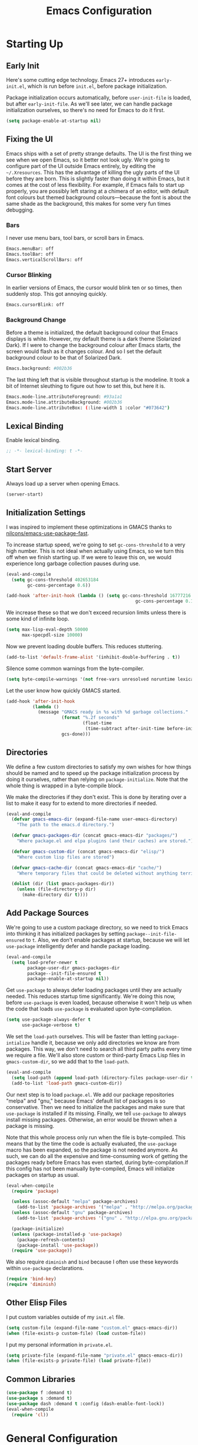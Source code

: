 #+TITLE: Emacs Configuration
#+PROPERTY: header-args :results silent
* Starting Up
** Early Init
Here's some cutting edge technology. Emacs 27+ introduces =early-init.el=, which
is run before =init.el=, before package initialization.

Package initialization occurs automatically, before =user-init-file= is loaded,
but after =early-init-file=. As we'll see later, we can handle package
initialization ourselves, so there's no need for Emacs to do it first.
#+BEGIN_SRC emacs-lisp :tangle early-init.el
(setq package-enable-at-startup nil)
#+END_SRC
** Fixing the UI
:PROPERTIES:
:header-args: :tangle no
:END:
Emacs ships with a set of pretty strange defaults. The UI is the first thing we
see when we open Emacs, so it better not look ugly. We're going to configure
part of the UI outside Emacs entirely, by editing the =~/.Xresources=. This has
the advantage of killing the ugly parts of the UI before they are born. This is
slightly faster than doing it within Emacs, but it comes at the cost of less
flexibility. For example, if Emacs fails to start up properly, you are possibly
left staring at a chimera of an editor, with default font colours but themed
background colours---because the font is about the same shade as the background,
this makes for some very fun times debugging.
*** Bars
I never use menu bars, tool bars, or scroll bars in Emacs.
#+BEGIN_SRC sh
Emacs.menuBar: off
Emacs.toolBar: off
Emacs.verticalScrollBars: off
#+END_SRC
*** Cursor Blinking
In earlier versions of Emacs, the cursor would blink ten or so times, then
suddenly stop. This got annoying quickly.
#+BEGIN_SRC sh
Emacs.cursorBlink: off
#+END_SRC
*** Background Change
Before a theme is initialized, the default background colour that Emacs displays
is white. However, my default theme is a dark theme (Solarized Dark). If I were
to change the background colour after Emacs starts, the screen would flash as it
changes colour. And so I set the default background colour to be that of
Solarized Dark.
#+BEGIN_SRC sh
Emacs.background: #002b36
#+END_SRC
The last thing left that is visible throughout startup is the modeline. It
took a bit of Internet sleuthing to figure out how to set this, but here it is.
#+BEGIN_SRC sh
Emacs.mode-line.attributeForeground: #93a1a1
Emacs.mode-line.attributeBackground: #002b36
Emacs.mode-line.attributeBox: (:line-width 1 :color "#073642")
#+END_SRC
** Lexical Binding
Enable lexical binding.
#+BEGIN_SRC emacs-lisp
;; -*- lexical-binding: t -*-
#+END_SRC
** Start Server
Always load up a server when opening Emacs.
#+BEGIN_SRC emacs-lisp
(server-start)
#+END_SRC
** Initialization Settings
I was inspired to implement these optimizations in GMACS thanks to
[[https://github.com/nilcons/emacs-use-package-fast][nilcons/emacs-use-package-fast]].

To increase startup speed, we're going to set =gc-cons-threshold= to a very high
number. This is not ideal when actually using Emacs, so we turn this off when we
finish starting up. If we were to leave this on, we would experience long
garbage collection pauses during use.
#+BEGIN_SRC emacs-lisp
(eval-and-compile
  (setq gc-cons-threshold 402653184
        gc-cons-percentage 0.6))

(add-hook 'after-init-hook (lambda () (setq gc-cons-threshold 16777216
                                                 gc-cons-percentage 0.1)))
#+END_SRC
We increase these so that we don't exceed recursion limits unless there is some
kind of infinite loop.
#+BEGIN_SRC emacs-lisp
(setq max-lisp-eval-depth 50000
      max-specpdl-size 10000)
#+END_SRC
Now we prevent loading double buffers. This reduces stuttering.
#+BEGIN_SRC emacs-lisp
(add-to-list 'default-frame-alist '(inhibit-double-buffering . t))
#+END_SRC
Silence some common warnings from the byte-compiler.
#+BEGIN_SRC emacs-lisp
(setq byte-compile-warnings '(not free-vars unresolved noruntime lexical make-local))
#+END_SRC
Let the user know how quickly GMACS started.
#+BEGIN_SRC emacs-lisp
(add-hook 'after-init-hook
          (lambda ()
            (message "GMACS ready in %s with %d garbage collections."
                     (format "%.2f seconds"
                             (float-time
                              (time-subtract after-init-time before-init-time)))
                     gcs-done)))
#+END_SRC
** Directories
We define a few custom directories to satisfy my own wishes for how things
should be named and to speed up the package initialization process by doing it
ourselves, rather than relying on =package-initialize=. Note that the whole thing
is wrapped in a byte-compile block.

We make the directories if they don't exist. This is done by iterating over a
list to make it easy for to extend to more directories if needed.
#+BEGIN_SRC emacs-lisp
(eval-and-compile
  (defvar gmacs-emacs-dir (expand-file-name user-emacs-directory)
    "The path to the emacs.d directory.")

  (defvar gmacs-packages-dir (concat gmacs-emacs-dir "packages/")
    "Where package.el and elpa plugins (and their caches) are stored.")

  (defvar gmacs-custom-dir (concat gmacs-emacs-dir "elisp/")
    "Where custom lisp files are stored")

  (defvar gmacs-cache-dir (concat gmacs-emacs-dir "cache/")
    "Where temporary files that could be deleted without anything terrible happening are stored.")

  (dolist (dir (list gmacs-packages-dir))
    (unless (file-directory-p dir)
      (make-directory dir t))))
#+END_SRC
** Add Package Sources
We're going to use a custom package directory, so we need to trick Emacs into
thinking it has initialized packages by setting =package--init-file-ensured= to =t=.
Also, we don't enable packages at startup, because we will let =use-package=
intelligently defer and handle package loading.
#+BEGIN_SRC emacs-lisp
(eval-and-compile
  (setq load-prefer-newer t
        package-user-dir gmacs-packages-dir
        package--init-file-ensured t
        package-enable-at-startup nil))
#+END_SRC
Get =use-package= to always defer loading packages until they are actually needed.
This reduces startup time significantly. We're doing this now, before
=use-package= is even loaded, because otherwise it won't help us when the code
that loads =use-package= is evaluated upon byte-compilation.
#+BEGIN_SRC emacs-lisp
(setq use-package-always-defer t
      use-package-verbose t)
#+END_SRC
We set the =load-path= ourselves. This will be faster than letting
=package-intialize= handle it, because we only add directories we know are from
packages. This way, we don't need to search all third party paths every time we
require a file. We'll also store custom or third-party Emacs Lisp files in
=gmacs-custom-dir=, so we add that to the =load-path=.
#+BEGIN_SRC emacs-lisp
(eval-and-compile
  (setq load-path (append load-path (directory-files package-user-dir t "^[^.]" t)))
  (add-to-list 'load-path gmacs-custom-dir))
#+END_SRC
Our next step is to load =package.el=. We add our package repositories "melpa" and
"gnu," because Emacs' default list of packages is so conservative. Then we need
to initialize the packages and make sure that =use-package= is installed if its
missing. Finally, we tell =use-package= to always install missing packages.
Otherwise, an error would be thrown when a package is missing.

Note that this whole process only run when the file is byte-compiled. This means
that by the time the code is actually evaluated, the =use-package= macro has been
expanded, so the package is not needed anymore. As such, we can do all the
expensive and time-consuming work of getting the packages ready before Emacs has
even started, during byte-compilation.If this config has not been manually
byte-compiled, Emacs will initialize packages on startup as usual.
#+BEGIN_SRC emacs-lisp
(eval-when-compile
  (require 'package)

  (unless (assoc-default "melpa" package-archives)
    (add-to-list 'package-archives '("melpa" . "http://melpa.org/packages/") t))
  (unless (assoc-default "gnu" package-archives)
    (add-to-list 'package-archives '("gnu" . "http://elpa.gnu.org/packages/") t))

  (package-initialize)
  (unless (package-installed-p 'use-package)
    (package-refresh-contents)
    (package-install 'use-package))
  (require 'use-package))
#+END_SRC
We also require =diminish= and =bind= because I often use these keywords within
=use-package= declarations.
#+BEGIN_SRC emacs-lisp
(require 'bind-key)
(require 'diminish)
#+END_SRC
** Other Elisp Files
I put custom variables outside of my =init.el= file.
#+BEGIN_SRC emacs-lisp
(setq custom-file (expand-file-name "custom.el" gmacs-emacs-dir))
(when (file-exists-p custom-file) (load custom-file))
#+END_SRC
I put my personal information in =private.el=.
#+BEGIN_SRC emacs-lisp
(setq private-file (expand-file-name "private.el" gmacs-emacs-dir))
(when (file-exists-p private-file) (load private-file))
#+END_SRC
** Common Libraries
#+BEGIN_SRC emacs-lisp
(use-package f :demand t)
(use-package s :demand t)
(use-package dash :demand t :config (dash-enable-font-lock))
(eval-when-compile
  (require 'cl))
#+END_SRC
* General Configuration
** User Interface
*** Fullscreen
Start GMACS in glorious fullscreen.
#+BEGIN_SRC emacs-lisp
(add-to-list 'default-frame-alist '(fullscreen . maximized))
(setq frame-title-format "GMACS")
#+END_SRC
*** Cursor
I prefer a box cursor to a bar cursor.
#+BEGIN_SRC emacs-lisp
(when (display-graphic-p)
  (setq-default cursor-type 'box))
(setq x-stretch-cursor 1)
#+END_SRC
**** Beacon Mode
Never lose your cursor again. This package lights up your cursor when the
screen/cursor position is refactored. It's much more useful than it sounds.
#+BEGIN_SRC emacs-lisp
(use-package beacon
  :defer 2
  :diminish (beacon-mode " ☀")
  :config (beacon-mode 1)
  :custom
  (beacon-push-mark 35)
  (beacon-color "#b58900"))
#+END_SRC
*** Bells
Visual, not audible bells.
#+BEGIN_SRC emacs-lisp
(setq ring-bell-function 'ignore)
(setq visible-bell t)
#+END_SRC
*** Modeline
The =smart-mode-line= package comes with some useful items on the modeline, as
well as colour coding. Some interesting features (which I set in
=sml/replacer-regexp-list=) is shortening features. Another useful thing is that
minor modes are displayed.
#+BEGIN_SRC emacs-lisp
(use-package smart-mode-line
  :defer 1
  :config
  (sml/setup))
#+END_SRC
What time is it, Mr. Emacs?
#+BEGIN_SRC emacs-lisp
(display-time-mode 1)
(setq display-time-format "%l:%M%p")
#+END_SRC
=line-number-mode= mode displays the current line number in the modeline. Except
when there is a line Emacs decides is too long. In that case, all you see in the
modeline is =??=. See [[https://emacs.stackexchange.com/questions/3824/what-piece-of-code-in-emacs-makes-line-number-mode-print-as-line-number-i][this question]] on Emacs SE for a workaround.
#+BEGIN_SRC emacs-lisp
(setq line-number-display-limit-width 10000)
#+END_SRC
Given that we're showing the line number in the modeline, it's often nice to
also have the column number.
#+BEGIN_SRC emacs-lisp
(column-number-mode 1)
#+END_SRC
*** Scrolling
#+BEGIN_SRC emacs-lisp
(setq mouse-wheel-scroll-amount '(1 ((shift) . 1))) ;; one line at a time
(setq mouse-wheel-progressive-speed t) ;; don't accelerate scrolling
(setq mouse-wheel-follow-mouse t) ;; scroll window under mouse
(setq scroll-step 1) ;; keyboard scroll one line at a time
(setq scroll-margin 3) ;; give the cursor some buffer room before scrolling window
#+END_SRC
*** Wrap Indented Lines Sensibly
This way, indented lines (such as those visually indented by =org-indent-mode=)
that are wrapped with ~visual-line-mode~ do not begin at character 0, but from
where they are indented.
#+BEGIN_SRC emacs-lisp
(use-package adaptive-wrap
  :commands adaptive-wrap-prefix-mode
  :hook (visual-line-mode . adaptive-wrap-prefix-mode))
#+END_SRC
** Quality of Life
*** Macros
Some great macros. =after!= and =lambda!= are from the popular DOOM! Emacs
configuration. The documentation on these will be sparse, because the docstrings
do an excellent job of explaining what's going on.
**** after!
#+BEGIN_SRC emacs-lisp
(defmacro after! (feature &rest forms)
  "A smart wrapper around `with-eval-after-load'. Supresses warnings during
compilation."
  (declare (indent defun) (debug t))
  `(,(if (or (not (bound-and-true-p byte-compile-current-file))
             (if (symbolp feature)
                 (require feature nil :no-error)
               (load feature :no-message :no-error)))
         #'progn
       #'with-no-warnings)
    (with-eval-after-load ',feature ,@forms)))
#+END_SRC
**** lambda!
#+BEGIN_SRC emacs-lisp
(defmacro lambda! (&rest body)
  "A shortcut for inline interactive lambdas."
  (declare (doc-string 1))
  `(lambda () (interactive) ,@body))
#+END_SRC
**** togglef
Simple macro to avoid having to write a variable name twice.
#+BEGIN_SRC emacs-lisp
(defmacro togglef (place)
  "Toggle PLACE.  non-nil becomes nil, nil becomes t.
PLACE may be a symbol, or any generalized variable allowed by ‘setf’.
The return value is the new value of PLACE."
  `(setf ,place (not ,place)))
#+END_SRC
**** Conditional Keybindings
Obtained from [[http://endlessparentheses.com/define-context-aware-keys-in-emacs.html][Endless Parentheses]].
#+BEGIN_SRC emacs-lisp
(defmacro define-conditional-key (keymap key def &rest body)
  "In KEYMAP, define key sequence KEY as DEF conditionally.
This is like `define-key', except the definition
\"disappears\" whenever BODY evaluates to nil."
  (declare (indent 3)
           (debug (form form form &rest sexp)))
  `(define-key ,keymap ,key
     '(menu-item
       ,(format "maybe-%s" (or (car (cdr-safe def)) def))
       nil
       :filter (lambda (&optional _)
                 (when ,(macroexp-progn body)
                   ,def)))))
#+END_SRC
*** Better Defaults
All the things (perhaps they seem little) that just make sense to have.
**** From Yes/No to y/n
This makes things so much simpler. There's not any ambiguity to begin with. And
it's two less characters to type.
#+BEGIN_SRC emacs-lisp
(fset 'yes-or-no-p 'y-or-n-p)
#+END_SRC
**** Stop Cursor Going into Minibuffer Prompt
Sometimes when going back in the minibuffer by using backspace or the left arrow
key, the cursor will move right back into the prompt, and when you start to type
again, Emacs will display the annoying message that the minibuffer text is read
only. This prevents you from manually having to move the cursor out of the
prompt and then back, or pressing =C-g= and starting over.
#+BEGIN_SRC emacs-lisp
(customize-set-variable
 'minibuffer-prompt-properties
 (quote (read-only t cursor-intangible t face minibuffer-prompt)))
#+END_SRC
**** Keystroke Echo Timeout
This is one of those things that I didn't think would be useful until I tried
it. When you type a keybinding, the key sequence shows up in the echo area. But
the default timeout, one second, is a bit too long for me.
#+BEGIN_SRC emacs-lisp
(setq echo-keystrokes 0.5)
#+END_SRC
**** Split Vertically by Default
Gotta maximize that vertical screen space. Besides, I always have 80 character
limits on my lines. To be honest, I have no idea how it works, but it seems to
make Emacs prefer splitting vertically.
#+BEGIN_SRC emacs-lisp
(setq split-height-threshold nil
      split-width-threshold 0)
#+END_SRC
**** Kill Current Buffer
Kill the current buffer.
#+BEGIN_SRC emacs-lisp
(defun bjm/kill-this-buffer ()
  (interactive)
  (kill-buffer (current-buffer)))
#+END_SRC
**** Transient Mark Mode
#+BEGIN_SRC emacs-lisp
(transient-mark-mode 1)
#+END_SRC
**** Electric Pairs Mode
#+BEGIN_SRC emacs-lisp
(electric-pair-mode 1)
(setq electric-pair-pairs
      '((?\( . ?\))
        (?\" . ?\")
        (?\{ . ?\})))
#+END_SRC
**** Uniquify
Make two buffers with the same file name distinguishable. This isn't strictly
necessary because I use =smart-mode-line=, but the default style puts brackets
around the non-unique buffer names, and I prefer a less confusing style.
#+BEGIN_SRC emacs-lisp
(setq uniquify-buffer-name-style 'forward)
#+END_SRC
**** Beginning of Line
[[https://emacsredux.com/blog/2013/05/22/smarter-navigation-to-the-beginning-of-a-line/][This article]] argues that it's usually more useful for =C-a= to take you to the
beginning of the indentation of the line (that is, the logical/contextual
beginning of the line) as opposed to the literal beginning of the line. I tend
to agree. If you do want to go to the actual beginning of the line, then just
press =C-a= again.
#+BEGIN_SRC emacs-lisp
(defun smarter-move-beginning-of-line (arg)
  "Move point back to indentation of beginning of line.

Move point to the first non-whitespace character on this line.
If point is already there, move to the beginning of the line.
Effectively toggle between the first non-whitespace character and
the beginning of the line.

If ARG is not nil or 1, move forward ARG - 1 lines first.  If
point reaches the beginning or end of the buffer, stop there."
  (interactive "^p")
  (setq arg (or arg 1))

  ;; Move lines first
  (when (/= arg 1)
    (let ((line-move-visual nil))
      (forward-line (1- arg))))

  (let ((orig-point (point)))
    (back-to-indentation)
    (when (= orig-point (point))
      (move-beginning-of-line 1))))

;; remap C-a to `smarter-move-beginning-of-line'
(global-set-key [remap move-beginning-of-line] 'smarter-move-beginning-of-line)
(global-set-key [remap org-beginning-of-line]  'smarter-move-beginning-of-line)
#+END_SRC
**** Faster Pop-to-mark
[[http://endlessparentheses.com/faster-pop-to-mark-command.html][Endless Parentheses]] shows us this modification to =pop-to-mark= (bound to =C-u
C-t=). Now we can pop the mark multiple times by pressing =C-t= again, rather than
having to type both keystrokes again.
#+BEGIN_SRC emacs-lisp
(defun modi/multi-pop-to-mark (orig-fun &rest args)
  "Call ORIG-FUN until the cursor moves.
Try the repeated popping up to 10 times."
  (let ((p (point)))
    (dotimes (i 10)
      (when (= p (point))
        (apply orig-fun args)))))

(advice-add 'pop-to-mark-command :around #'modi/multi-pop-to-mark)
#+END_SRC
*** Reloading
As I am an avid Emacs hacker, it became clear to me very quickly that reloading
Emacs is very useful when testing something out. There are three fronts on which
reloading is useful.

When a file is changed on the disk, I want the content in my Emacs buffer to
reflect that. The only problem with this is that you could lose data if you're
not careful but I autosave almost too often, so this is not a concern for me.
And so I enable =auto-revert-mode= globally. Given this, I silence the messages
that a buffer has been reverted.
#+BEGIN_SRC emacs-lisp
(setq-default auto-revert-mode t)
(setq auto-revert-verbose nil)
(diminish 'auto-revert-mode)
#+END_SRC
Sometimes, however, there are other cases in which we want to reload a buffer.
The change have been not in the file's contents, but in an Emacs setting, such
as the colours of the theme. Or the buffer might not have been representing a
file at all. In these cases, it's usually easiest to revert every open buffer.
This might be a problem for you if you're one of those people who keeps hundreds
of buffers open at a time, but I like to close my buffers liberally with the
knowledge that =recentf= will remember where I've been for me. I obtained the
following function from [[https://emacs.stackexchange.com/questions/24459/revert-all-open-buffers-and-ignore-errors][Emacs Stack Exchange]].
#+BEGIN_SRC emacs-lisp
(defun modi/revert-all-file-buffers ()
  "Refresh all open file buffers without confirmation.
Buffers in modified (not yet saved) state in emacs will not be reverted. They
will be reverted though if they were modified outside emacs.
Buffers visiting files which do not exist any more or are no longer readable
will be killed."
  (interactive)
  (dolist (buf (buffer-list))
    (let ((filename (buffer-file-name buf)))
      ;; Revert only buffers containing files, which are not modified;
      ;; do not try to revert non-file buffers like *Messages*.
      (when (and filename
                 (not (buffer-modified-p buf)))
        (if (file-readable-p filename)
            ;; If the file exists and is readable, revert the buffer.
            (with-current-buffer buf
              (revert-buffer t t))
          ;; Otherwise, kill the buffer.
          (let (kill-buffer-query-functions) ; No query done when killing buffer
            (kill-buffer buf)
            (message "Killed non-existing/unreadable file buffer: %s" filename))))))
  (message "Finished reverting buffers."))
#+END_SRC
Finally, we sometimes need the biggest of guns. To completely reload Emacs, we
just run the procedure of =init.el= again. Usually, we want to load the
byte-compiled version, but for those cases where we just want to load the
uncompiled =.el= file, a prefix argument does the job.
#+BEGIN_SRC emacs-lisp
(defun gm/reload (p)
  (interactive "P")
  (if p
      (org-babel-load-file (expand-file-name "gmacs.org" gmacs-emacs-dir))
    (org-babel-tangle-file (expand-file-name "gmacs.org" gmacs-emacs-dir)
                           (expand-file-name "gmacs.el" gmacs-emacs-dir))
    (byte-compile-file (expand-file-name "gmacs.el" gmacs-emacs-dir))
    (load-file (expand-file-name "init.el" gmacs-emacs-dir))
    (run-hooks 'after-init-hook)))

(bind-key "C-c r" 'gm/reload)
#+END_SRC
*** Backups
Keep backups in a dedicated spot and not in the current directory: this saves a
lot clutter.
#+BEGIN_SRC emacs-lisp
(setq backup-directory-alist `(("." . ,(expand-file-name (concat gmacs-cache-dir "backups")))))
#+END_SRC
I have lots of disk space, and not so much patience when I lose an important
file. So I save lots.
#+BEGIN_SRC emacs-lisp
(setq delete-old-versions -1)
(setq version-control t)
(setq vc-make-backup-files t)
(setq create-lockfiles nil)
(setq auto-save-file-name-transforms `((".*" ,(expand-file-name (concat gmacs-cache-dir "auto-save")) t)))
(setq auto-save-list-file-name (expand-file-name (concat gmacs-cache-dir "auto-save/.saves~")))
#+END_SRC
Store more undo information in memory.
#+BEGIN_SRC emacs-lisp
(setq-default undo-limit 250000)
#+END_SRC
**** History
It's nice to have a history of commands and other things so that you can get
right to work when you open a new Emacs instance, you can get right to work.
Without this, =*table--cell-backward-kill-paragraph= is the default command,
because they are sorted alphabetically. If this has ever been the first command
you wanted to execute after opening Emacs, please let me know.
#+BEGIN_SRC emacs-lisp
(setq-default savehist-file (expand-file-name "savehist" gmacs-cache-dir)
      save-place-file (expand-file-name "saveplaces" gmacs-cache-dir)
      recentf-save-file (expand-file-name "recentf" gmacs-cache-dir)
      transient-history-file (expand-file-name "transient-history.el" gmacs-cache-dir)
      bookmark-default-file (expand-file-name "bookmarks" gmacs-cache-dir))
(savehist-mode 1)
(setq history-length t)
(setq history-delete-duplicates t)
(setq savehist-save-minibuffer-history 1)
(setq savehist-additional-variables
      '(kill-ring
        search-ring
        regexp-search-ring))
#+END_SRC
Open files to the same place in which they were last closed.
#+BEGIN_SRC emacs-lisp
(save-place-mode 1)
#+END_SRC
I like having lots of =recentf= files.
#+BEGIN_SRC emacs-lisp
(setq recentf-auto-cleanup 'never)
#+END_SRC
*** Abbreviations
Abbrevs are a pretty common and useful feature in editors. You can define
abbrevs, which are strings. When you type space after an abbrev, it is expanded
to whatever you want. Saves a lot of keystrokes.
#+BEGIN_SRC emacs-lisp
(setq save-abbrevs 'silently)
(setq-default abbrev-mode t)
(diminish 'abbrev-mode)
(bind-key "C-c M a" #'abbrev-mode)
#+END_SRC
*** Key Frequency
#+BEGIN_SRC emacs-lisp
(use-package keyfreq
  :defer 2
  :config
  (keyfreq-mode 1)
  (keyfreq-autosave-mode 1))
#+END_SRC
*** Programming
The age old debate: tabs or spaces? I say spaces.
#+BEGIN_SRC emacs-lisp
(setq-default indent-tabs-mode nil
              tab-width 2)
#+END_SRC
Make =TAB= indent first then perform completion, if any.
#+BEGIN_SRC emacs-lisp
(setq-default tab-always-indent 'complete)
#+END_SRC
Set up =flycheck=.
#+BEGIN_SRC emacs-lisp :noweb yes
(use-package flycheck
  :commands flycheck-mode
  :diminish (flycheck-mode " Ψ")
  :custom (flycheck-display-errors-delay .3)
  :hook (prog-mode . flycheck-mode))
#+END_SRC
Relative line numbers, useful for Vim-like navigation with God Mode.
#+BEGIN_SRC emacs-lisp
(use-package nlinum-relative
  :hook (prog-mode . nlinum-relative-mode))
#+END_SRC
**** Flycheck Hydra
#+BEGIN_SRC emacs-lisp :tangle no :noweb-ref hydra
(defhydra hydra-flycheck (:color blue)
  "
  ^
  ^Flycheck^          ^Errors^            ^Checker^
  ^────────^──────────^──────^────────────^───────^─────
  _q_ quit            _<_ previous        _?_ describe
  _M_ manual          _>_ next            _d_ disable
  _v_ verify setup    _f_ check           _m_ mode
  ^^                  _l_ list            _s_ select
  ^^                  ^^                  ^^
  "
  ("q" nil)
  ("<" flycheck-previous-error :color pink)
  (">" flycheck-next-error :color pink)
  ("?" flycheck-describe-checker)
  ("M" flycheck-manual)
  ("d" flycheck-disable-checker)
  ("f" flycheck-buffer)
  ("l" flycheck-list-errors)
  ("m" flycheck-mode)
  ("s" flycheck-select-checker)
  ("v" flycheck-verify-setup))
(bind-key "C-c f" #'hydra-flycheck/body)
#+END_SRC
**** Python
Indent with 4 spaces.
#+BEGIN_SRC emacs-lisp
(setq-default python-indent-offset 4)
#+END_SRC
Turn Emacs into basically a Python IDE.
#+BEGIN_SRC emacs-lisp
(use-package elpy
  :config
  (use-package py-autopep8
    :hook (elpy-mode . py-autopep8-enable-on-save))
  (setq elpy-modules (delq 'elpy-module-flymake elpy-modules))
  :hook
  (python-mode . elpy-enable)
  (python-mode . elpy-mode)
  (elpy-mode . flycheck-mode))
#+END_SRC
**** Lisp
Because =use-package= is never actually evaluated/loaded if we byte-compile
=gmacs.el=, it is not automatically syntax-highlighted as a macro.
#+BEGIN_SRC emacs-lisp
(font-lock-add-keywords 'emacs-lisp-mode
  '(("use-package" . font-lock-keyword-face)))
#+END_SRC
We don't want annoying comments about having, for example, =;;; package ---
summary= at the top of an Emacs Lisp file.
#+BEGIN_SRC emacs-lisp
(setq-default flycheck-disabled-checkers '(emacs-lisp-checkdoc))
#+END_SRC
*** Company
#+BEGIN_SRC emacs-lisp
(use-package company)
#+END_SRC
*** Which Key Mode
Helpful when you want to see completion for a certain sequence of prefix keys.
#+BEGIN_SRC emacs-lisp
(use-package which-key
  :defer 10
  :diminish
  :config (which-key-mode))
#+END_SRC
*** Expand Region
#+BEGIN_SRC emacs-lisp
(use-package expand-region
  :commands er/expand-region
  :bind (("C-=" . er/expand-region)))
#+END_SRC
*** Async Without Results Window
#+BEGIN_SRC emacs-lisp
(defun async-shell-command-no-window (command)
  (interactive)
  (let ((display-buffer-alist
        (list (cons "\\*Async Shell Command\\*.*"
          (cons #'display-buffer-no-window nil)))))
    (async-shell-command
     command)))
#+END_SRC
*** Insert Key Sequence
This command takes a key sequence and inserts it into the buffer. This is
surprisingly much easier than typing it in manually. I got it from [[http://endlessparentheses.com/inserting-the-kbd-tag-in-org-mode.html][this article]].
#+BEGIN_SRC emacs-lisp
(defun endless/insert-key (key)
  "Ask for a key then insert its description.
Will work on both org-mode and any mode that accepts plain html."
  (interactive "kType key sequence: ")
  (let* ((orgp (derived-mode-p 'org-mode))
         (tag (if orgp "=%s=" "<kbd>%s</kbd>")))
    (if (null (equal key "\C-m"))
        (insert
         (format tag (help-key-description key nil)))
      (insert (format tag ""))
      (forward-char (if orgp -1 -6)))))
#+END_SRC
#+BEGIN_SRC emacs-lisp :tangle no :noweb-ref org-keys
("C-c k" . endless/insert-key)
#+END_SRC
** Wordsmithing
*** Basic Configuration
**** Sentences End With a Single Space
This is necessary to make sentence navigation commands work for me. I also don't
live in the typewriter days where the
#+BEGIN_SRC emacs-lisp
(setq sentence-end-double-space nil)
#+END_SRC
**** Delete Selection
#+BEGIN_SRC emacs-lisp
(delete-selection-mode 1)
#+END_SRC
**** Don't Adjust Point When Pasting by Mouse
Pasting into Emacs by middle-clicking can be nice, but I don't want the click to
change the location of the point and then paste there instead of where the point
originally was.
#+BEGIN_SRC emacs-lisp
(setq mouse-yank-at-point t)
#+END_SRC
**** Ban Whitespace
#+BEGIN_SRC emacs-lisp
(add-hook 'before-save-hook #'delete-trailing-whitespace)
#+END_SRC
**** Autofill
#+BEGIN_SRC emacs-lisp
(global-visual-line-mode 1)
(diminish 'visual-line-mode)
#+END_SRC
Nicely wrap lines for text mode.
#+BEGIN_SRC emacs-lisp
(add-hook 'text-mode-hook 'auto-fill-mode)
(add-hook 'change-log-mode-hook 'turn-on-auto-fill)
(diminish 'auto-fill-function)
#+END_SRC
Default wrap at 80 characters.
#+BEGIN_SRC emacs-lisp
(setq-default fill-column 80)
#+END_SRC
*** Utilities
**** Dictionary
#+BEGIN_SRC emacs-lisp
(autoload 'sdcv-search "sdcv-mode")
(bind-key "C-c d" 'sdcv-search)
#+END_SRC
**** Highlighting/Comments
#+BEGIN_SRC emacs-lisp
(autoload 'ov-highlight/body "ov-highlight")
(bind-key "C-c h" 'ov-highlight/body)
(bind-key "C-c C-h" 'ov-highlight/body)
#+END_SRC
*** Spell Checking
The article [[https://joelkuiper.eu/spellcheck_emacs][Spell checking in Emacs]] helped me out in setting up spellchecking in
my own Emacs configuration.

We automatically spellcheck text buffers using =flyspell=. The only mode I write
prose in is Org Mode.
#+BEGIN_SRC emacs-lisp :noweb yes
(use-package flyspell
  :diminish
  :init
  (dolist (hook '(text-mode-hook org-mode-hook))
    (add-hook hook (lambda () (flyspell-mode 1))))
  (dolist (hook '(change-log-mode-hook log-edit-mode-hook org-agenda-mode-hook))
    (add-hook hook (lambda () (flyspell-mode -1))))
  :commands (flyspell-mode)
  :bind (:map flyspell-mode-map
              <<flyspell-keys>>)
  :config
  <<flyspell-settings>>)
#+END_SRC
Set up spellchecking using =ispell= and the dictionary =hunspell=. We set the
locally used dictionary to Canadian English, and we set up the list of valid
dictionaries.
#+BEGIN_SRC emacs-lisp :tangle no :noweb-ref flyspell-settings
(setq ispell-program-name "hunspell"
      ispell-local-dictionary "en_CA"
      ispell-hunspell-dictionary-alist
      '(("en_CA" "[[:alpha:]]" "[^[:alpha:]]" "['’]" nil ("-d" "en_CA") nil utf-8)))
#+END_SRC
As suggested by the Emacs wiki, I suppress messages, which slows down
performance when checking the entire buffer.
#+BEGIN_SRC emacs-lisp :tangle no :noweb-ref flyspell-settings
(setq-default flyspell-issue-message-flag nil)
#+END_SRC
Spellchecking should not occur inside certain parts of Org Mode buffers like
property drawers and code source blocks. From [[http://endlessparentheses.com/ispell-and-org-mode.html?source=rss][Making Ispell work with org-mode
in Emacs]].
#+BEGIN_SRC emacs-lisp
(defun endless/org-ispell ()
  "Configure `ispell-skip-region-alist' for `org-mode'."
  (make-local-variable 'ispell-skip-region-alist)
  (add-to-list 'ispell-skip-region-alist '(org-property-drawer-re))
  (add-to-list 'ispell-skip-region-alist '("^#\+.*$"))
  (add-to-list 'ispell-skip-region-alist '("~" "~"))
  (add-to-list 'ispell-skip-region-alist '("=" "="))
  (add-to-list 'ispell-skip-region-alist '("^#\\+BEGIN_SRC" . "^#\\+END_SRC")))

(add-hook 'org-mode-hook #'endless/org-ispell)
#+END_SRC
[[http://pragmaticemacs.com/emacs/jump-back-to-previous-typo/][This article]] thinks that going to the previous error is more useful than going
to the next one. This is usually true, and combines well with the abbreviation
feature below.
#+BEGIN_SRC emacs-lisp
(defun flyspell-goto-previous-error (arg)
  "Go to arg previous spelling error."
  (interactive "p")
  (while (not (= 0 arg))
    (let ((pos (point))
          (min (point-min)))
      (if (and (eq (current-buffer) flyspell-old-buffer-error)
               (eq pos flyspell-old-pos-error))
          (progn
            (if (= flyspell-old-pos-error min)
                ;; goto beginning of buffer
                (progn
                  (message "Restarting from end of buffer")
                  (goto-char (point-max)))
              (backward-word 1))
            (setq pos (point))))
      ;; seek the next error
      (while (and (> pos min)
                  (let ((ovs (overlays-at pos))
                        (r '()))
                    (while (and (not r) (consp ovs))
                      (if (flyspell-overlay-p (car ovs))
                          (setq r t)
                        (setq ovs (cdr ovs))))
                    (not r)))
        (backward-word 1)
        (setq pos (point)))
      ;; save the current location for next invocation
      (setq arg (1- arg))
      (setq flyspell-old-pos-error pos)
      (setq flyspell-old-buffer-error (current-buffer))
      (goto-char pos)
      (if (= pos min)
          (progn
            (message "No more miss-spelled word!")
            (setq arg 0))
        (forward-word)))))
#+END_SRC
We replace =flyspell='s next error command with the above previous error command.
#+BEGIN_SRC emacs-lisp :tangle no :noweb-ref flyspell-keys
([remap flyspell-goto-next-error] . flyspell-goto-previous-error)
#+END_SRC
Inspired by [[http://endlessparentheses.com/ispell-and-abbrev-the-perfect-auto-correct.html][Artur Malabarba]] and Howard Abrams (I had to modify it because Howard
Abrams' version did not seem to work) With this function, we can go to the
previous error and correct it, then add it to our global abbreviation list. As
long as we spell the word incorrectly the same way, we'll never make that typo
again.
#+BEGIN_SRC emacs-lisp
(defun gm/ispell-word-then-abbrev (p)
  "Call `ispell-word'.  After create an abbrev for the correction made.
With prefix P, create local abbrev.  Otherwise it will be
global."
  (interactive "P")
  (flyspell-goto-previous-error 1)
  (let ((bef (downcase (or (thing-at-point 'word t) ""))) aft)
    (call-interactively 'ispell-word)
    (setq aft (downcase (or (thing-at-point 'word t) "")))
    (message "%s %s" aft bef)
    (unless (string= aft bef)
      (define-abbrev
        (if p local-abbrev-table global-abbrev-table)
        bef aft)
      ;; (abbrev-edit-save-to-file abbrev-file-name)
      (message "\"%s\" now expands to \"%s\" %s"
               bef aft (if p "locally" "globally"))
      )))
#+END_SRC
The default binding on =C-;= is =flyspell='s built-in auto-correct function.
However, it doesn't always give perfect matches, and its use case is usurped by
the above function.
#+BEGIN_SRC emacs-lisp :tangle no :noweb-ref flyspell-keys
([remap flyspell-auto-correct-previous-word] . gm/ispell-word-then-abbrev)
#+END_SRC
*** Text Manipulation
**** Cut/Paste
From the infamous Xah Lee.
#+BEGIN_SRC emacs-lisp
(defun xah-cut-line-or-region ()
  "Cut current line, or text selection.
When `universal-argument' is called first, cut whole buffer (respects `narrow-to-region').
URL `http://ergoemacs.org/emacs/emacs_copy_cut_current_line.html'
Version 2015-06-10"
  (interactive)
    (progn (if (use-region-p)
               (kill-region (region-beginning) (region-end) t)
             (kill-region (line-beginning-position) (line-beginning-position 2)))))

(defun xah-copy-line-or-region ()
  "Copy current line, or text selection.
When called repeatedly, append copy subsequent lines.
When `universal-argument' is called first, copy whole buffer (respects `narrow-to-region').

URL `http://ergoemacs.org/emacs/emacs_copy_cut_current_line.html'
Version 2018-09-10"
  (interactive)
  (if current-prefix-arg
      (progn
        (copy-region-as-kill (point-min) (point-max)))
    (if (use-region-p)
        (progn
          (copy-region-as-kill (region-beginning) (region-end)))
      (if (eq last-command this-command)
          (if (eobp)
              (progn )
            (progn
              (kill-append "\n" nil)
              (kill-append
               (buffer-substring-no-properties (line-beginning-position) (line-end-position))
               nil)
              (progn
                (end-of-line)
                (forward-char))))
        (if (eobp)
            (if (eq (char-before) 10 )
                (progn )
              (progn
                (copy-region-as-kill (line-beginning-position) (line-end-position))
                (end-of-line)))
          (progn
            (copy-region-as-kill (line-beginning-position) (line-end-position))
            (end-of-line)
            (forward-char)))))))

(bind-key "C-k" 'xah-cut-line-or-region)
(bind-key "M-w" 'xah-copy-line-or-region)
#+END_SRC
Org Mode rebinds =C-k= to its own kill line function, so we set up another binding
here.
#+BEGIN_SRC emacs-lisp :tangle no :noweb-ref org-settings
(bind-key "C-k" #'xah-cut-line-or-region org-mode-map)
#+END_SRC
**** Paragraph Navigation
Keep blank lines as paragraph delimiters, no matter the major mode. From [[http://endlessparentheses.com/meta-binds-part-2-a-peeve-with-paragraphs.html][Meta
Binds Part 2: A peeve with paragraphs]].
#+BEGIN_SRC emacs-lisp
(bind-key "M-p" 'endless/backward-paragraph)
(bind-key "M-n" 'endless/forward-paragraph)

(defun endless/forward-paragraph (&optional n)
  "Advance just past next blank line."
  (interactive "p")
  (let ((para-commands
         '(endless/forward-paragraph endless/backward-paragraph)))
    ;; Only push mark if it's not active and we're not repeating.
    (or (use-region-p)
        (not (member this-command para-commands))
        (member last-command para-commands)
        (push-mark))
    ;; The actual movement.
    (dotimes (_ (abs n))
      (if (> n 0)
          (skip-chars-forward "\n[:blank:]")
        (skip-chars-backward "\n[:blank:]"))
      (if (search-forward-regexp
           "\n[[:blank:]]*\n[[:blank:]]*" nil t (cl-signum n))
          (goto-char (match-end 0))
        (goto-char (if (> n 0) (point-max) (point-min)))))))

(defun endless/backward-paragraph (&optional n)
  "Go back up to previous blank line."
  (interactive "p")
  (endless/forward-paragraph (- n)))
#+END_SRC
But Org Mode messes this up. So we setup a binding using the =:bind= keyword from
=use-package=.
#+BEGIN_SRC emacs-lisp :tangle no :noweb-ref org-keys
("M-n" . forward-paragraph)
("M-p" . backward-paragraph)
#+END_SRC
**** Transpose Elements
Add aliases to do this easily.
#+BEGIN_SRC emacs-lisp
(defalias 'ts 'transpose-sentences)
(defalias 'tp 'transpose-paragraphs)
(bind-key "C-r" 'transpose-chars)
#+END_SRC
** Packages
*** Async
Authorize actions.
#+BEGIN_SRC emacs-lisp
(require 'auth-source-pass)
(auth-source-pass-enable)
(setq auth-sources '("~/.authinfo.gpg"))
#+END_SRC
*** Tramp
Make sure to keep backups locally and not remotely.
#+BEGIN_SRC emacs-lisp
(setq tramp-backup-directory-alist backup-directory-alist)
#+END_SRC
Set tramp connection history location.
#+BEGIN_SRC emacs-lisp
(after! tramp-cache
  (setq tramp-persistency-file (expand-file-name "tramp" gmacs-cache-dir)))
#+END_SRC
*** Magit
Magit, the magical Git client, is an amazing porcelain for Git inside of Emacs.
Seriously, I've forgotten how tedious using Git on the command line is, and
every time I have to is a pain. Emacs is worth using for this package alone. We
only load it from the entry points given in =:commands=. We also define a
quick-bind to quit the current Magit session and return to the previous window
configuration. This way, we can let Magit take up the full real estate on the
screen, and once we're done, we can get right back to where we left off.
#+BEGIN_SRC emacs-lisp
(use-package magit
  :commands (magit-status magit-blame magit-log-buffer-file magit-log-all)
  :init
  (defun magit-quit-session ()
    "Restores the previous window configuration and kills the magit buffer"
    (interactive)
    (kill-buffer)
    (jump-to-register :magit-fullscreen))
  :config
  (defadvice magit-status (around magit-fullscreen activate)
    (window-configuration-to-register :magit-fullscreen)
    ad-do-it
    (delete-other-windows))
  :bind (("C-x g" . magit-status)
         :map magit-status-mode-map
              ("q" . magit-quit-session)))
#+END_SRC
*** Dired
**** Async
#+BEGIN_SRC emacs-lisp
(autoload 'dired-async-mode "dired-async.el" nil t)
(dired-async-mode 1)
#+END_SRC
**** Revert Buffer
Have the most up-to-date version of the buffer when using Dired.
#+BEGIN_SRC emacs-lisp
(add-hook 'dired-mode-hook 'auto-revert-mode)
#+END_SRC
**** Declutter
#+BEGIN_SRC emacs-lisp
(defun xah-dired-mode-setup ()
  "to be run as hook for `dired-mode'."
  (dired-hide-details-mode 1))
(add-hook 'dired-mode-hook #'xah-dired-mode-setup)
#+END_SRC
**** Copy and Delete
Allow Dired to recursively copy and delete directories. ~always~ ensures that no
confirmation dialog comes up, and ~top~ does it only once.
#+BEGIN_SRC emacs-lisp
(setq dired-recursive-copies 'always)
(setq dired-recursive-deletes 'top)
#+END_SRC
**** Speed Sorting
Easily sort based on a lot of options such as name, time, size, and
extension. Use ~S~ to use in a Dired buffer.
#+BEGIN_SRC emacs-lisp
(use-package dired-quick-sort
  :config (dired-quick-sort-setup))
#+END_SRC
**** Sudo
#+BEGIN_SRC emacs-lisp
(use-package sudo-edit
  :bind (("C-c C-x r" . sudo-edit)))
#+END_SRC
*** Ivy
#+BEGIN_SRC emacs-lisp
(use-package ivy
  :diminish
  :demand t
  :config
  (ivy-mode 1)
  (use-package flx)
  (use-package smex
    :commands (counsel-M-x)
    :custom
    (smex-save-file (expand-file-name "smex" gmacs-cache-dir))
    (smex-history-length 50))
  (use-package swiper
    :commands (swiper swiper-all))
  (use-package counsel
    :demand t
    :bind ([remap execute-extended-command] . counsel-M-x)
    ([remap org-goto] . counsel-org-goto)
    ("C-s" . counsel-grep-or-swiper)
    :config
    (setq counsel-grep-base-command
          "rg -i -M 120 --color auto --line-number %s %s"))
  :custom
  (ivy-re-builders-alist
   '((swiper . ivy--regex-plus)
     (ivy-switch-buffer . ivy--regex-plus)
     (t . ivy--regex-fuzzy)))
  (ivy-use-virtual-buffers t)
  (ivy-display-style 'fancy)
  (ivy-initial-inputs-alist nil))
#+END_SRC
*** God Mode
When =god-mode=, all keypresses are interpreted as if preceded by =C-= (as in
"Control"). For example, the sequence =2 n x s= goes down two lines then saves the
buffer.
#+BEGIN_SRC emacs-lisp
(use-package god-mode
 :commands (god-local-mode god-mode-all))
#+END_SRC
Easily enter God Mode.
#+BEGIN_SRC emacs-lisp
;; (after! keychord (key-chord-define-global "jk" 'god-mode-all))
#+END_SRC
Indicate whether we're in God mode with the cursor colour. I've seen other
people do this by having a bar cursor in "insert mode" (to borrow some
terminology from Vim) and a block cursor in "command mode" (in our case, God
Mode).
#+BEGIN_SRC emacs-lisp
(defun gm/god-mode-indicator ()
  (cond (god-local-mode
         (set-cursor-color "#dc322f"))
        (t (set-cursor-color "#657b83"))))

(add-hook 'god-mode-enabled-hook #'gm/god-mode-indicator)
(add-hook 'god-mode-disabled-hook #'gm/god-mode-indicator)
#+END_SRC
*** PDF Tools
Basic configuration.
#+BEGIN_SRC emacs-lisp
(use-package pdf-tools
  :mode (("\\.pdf\\'" . pdf-view-mode))
  :commands pdf-view-mode
  :config
  (setq pdf-annot-activate-created-annotations t)
  :diminish pdf-view-midnight-minor-mode
  :bind (:map pdf-view-mode-map
              ("C-s" . counsel-grep-or-swiper)
              ("h" . pdf-annot-add-highlight-markup-annotation)
              ("t" . pdf-annot-add-text-annotation)
              ("D". pdf-annot-delete)
              ("r" . pdf-view--rotate))
  :hook
  (pdf-view-mode . pdf-view-midnight-minor-mode)
  (pdf-view-mode . pdf-view-fit-width-to-window))
(eval-when-compile (pdf-tools-install))
#+END_SRC
Allow rotation.
#+BEGIN_SRC emacs-lisp
(defun pdf-view--rotate (&optional counterclockwise-p page-p)
  "Rotate PDF 90 degrees.  Requires pdftk to work.\n
Clockwise rotation is the default; set COUNTERCLOCKWISE-P to
non-nil for the other direction.  Rotate the whole document by
default; set PAGE-P to non-nil to rotate only the current page.
\nWARNING: overwrites the original file, so be careful!"
  (interactive)
  ;; error out when pdftk is not installed
  (if (null (executable-find "pdftk"))
      (error "Rotation requires pdftk")
    ;; only rotate in pdf-view-mode
    (when (eq major-mode 'pdf-view-mode)
      (let* ((rotate (if counterclockwise-p "left" "right"))
             (file   (format "\"%s\"" (pdf-view-buffer-file-name)))
             (page   (pdf-view-current-page))
             (pages  (cond ((not page-p)                        ; whole doc?
                            (format "1-end%s" rotate))
                           ((= page 1)                          ; first page?
                            (format "%d%s %d-end"
                                    page rotate (1+ page)))
                           ((= page (pdf-info-number-of-pages)) ; last page?
                            (format "1-%d %d%s"
                                    (1- page) page rotate))
                           (t                                   ; interior page?
                            (format "1-%d %d%s %d-end"
                                    (1- page) page rotate (1+ page))))))
        ;; empty string if it worked
        (if (string= "" (shell-command-to-string
                         (format (concat "pdftk %s cat %s "
                                         "output %s.NEW "
                                         "&& mv %s.NEW %s")
                                 file pages file file file)))
            (pdf-view-revert-buffer nil t)
          (error "Rotation error!"))))))
#+END_SRC
*** TeX
#+BEGIN_SRC emacs-lisp
(use-package auctex)
#+END_SRC
*** Webmode
#+BEGIN_SRC emacs-lisp
(use-package web-mode
  :mode ("\\.scss\\'" . web-mode)
  :custom
  (web-mode-markup-indent-offset 2)
  (web-mode-css-indent-offset 2)
  (web-mode-code-indent-offset 2))
#+END_SRC
*** Screencast
#+BEGIN_SRC emacs-lisp
(autoload 'gif-screencast-toggle-pause "gif-screencast" "Start GIF Screencast" t)
(autoload 'gif-screencast-toggle-pause "keycase" "Start GIF Screencast" t)
(after! gif-screencast
  (bind-key "<f8>" 'gif-screencast-toggle-pause gif-screencast-mode-map)
  (bind-key "<f9>" 'gif-screencast-stop) gif-screencast-mode-map)
#+END_SRC
*** Hydra
#+BEGIN_SRC emacs-lisp :noweb yes
(use-package hydra
  :config <<hydra>>)
#+END_SRC
*** Window Management
#+BEGIN_SRC emacs-lisp
(use-package ace-window
  :commands (ace-window delete-window delete-other-windows split-window-below split-window right)
  :bind (("C-x o" . ace-window)
         ("M-o" . ace-window)
         ("C-x 0" . delete-window)
         ("C-x 1" . delete-other-windows)
         ("C-x 2" . split-window-below)
         ("C-x 3" . split-window-right)))
#+END_SRC
*** Avy
#+BEGIN_SRC emacs-lisp
(use-package avy
  :ensure t
  :bind (("M-g" . avy-goto-word-1)))
#+END_SRC
** Theme
I use the popular Solarized Light/Dark themes.
#+BEGIN_SRC emacs-lisp
(use-package solarized-theme
  :demand t
  :config (load-theme 'solarized-dark))
#+END_SRC
Also, it turns out we can style tooltips as well.
#+BEGIN_SRC emacs-lisp
(setq x-gtk-use-system-tooltips nil)
#+END_SRC
I switch between the light and dark variants depending on my surroundings. If I
am in a brightly lit room, I prefer to use the light theme, because the dark
theme allows too much screen glare. At night (really, at most times, but in
particular at night) I prefer the dark theme, which, unsurprisingly, spits less
light into my eyes.

The way I switch themes is, admittedly, somewhat hacky. I set a boolean (by
default true) that is true if the active theme is dark, false if light. What can
I say? I prefer the dark side. Then my switch function toggles that value and
changes the theme and the corresponding colours for =pdf-view-mode=. I like to
view my PDFs not in black and white, but in my theme's colours. To make sure
everything looks right, including the colours in PDFs and the asterisks
for headlines in Org Mode (I hide them with =org-bullets-mode= but one of them
comes back when I switch themes, for some reason), I refresh all open buffers.
#+BEGIN_SRC emacs-lisp
(setq gm/dark t)
(defun gm/switch-theme ()
  (interactive)
  (togglef gm/dark)
  (if gm/dark
      (progn (load-theme 'solarized-light)
             (setq pdf-view-midnight-colors '("#839496" . "#fdf6e3")))
    (load-theme 'solarized-dark)
    (setq pdf-view-midnight-colors '("#839496" . "#002b36")))
  (modi/revert-all-file-buffers))

(bind-key "C-c t" #'gm/switch-theme)
#+END_SRC
*** Font Face
I normally use Hack, a monospace font.
#+BEGIN_SRC emacs-lisp
(set-face-font 'default "Hack")
(set-frame-font "Hack" nil t)
(custom-set-faces
 '(variable-pitch ((t (:family "Palatino Linotype")))))
#+END_SRC
*** Highlighting
**** Syntax
I want syntax highlighting everywhere...
#+BEGIN_SRC emacs-lisp
(global-font-lock-mode 1)
#+END_SRC
except in massive buffers, where it probably wouldn't be that useful (syntax
highlighting doesn't help you read a CSV file with thousands of lines) and would
definitely slow things down. In such buffers I also remove line numbers.
#+BEGIN_SRC emacs-lisp
(defun buffer-too-big-p ()
  (or (> (buffer-size) (* 5000 80))
      (> (line-number-at-pos (point-max)) 5000)))
(add-hook 'prog-mode-hook
          (lambda ()
            ;; turn off `nlinum-relative-mode' when there are more than 5000 lines
            (when (buffer-too-big-p)
              (nlinum-relative-mode -1)
              (font-lock-mode -1))))
#+END_SRC
**** Rainbow Mode
This is a handy little package that highlights hex-color strings with their
colour.
#+BEGIN_SRC emacs-lisp
(use-package rainbow-mode
  :defer 2
  :diminish
  :config (rainbow-mode 1))
#+END_SRC
**** Parentheses
Normally, I want the opening and closing parentheses highlighted. I used to set
=show-paren-style= to =expression=, all that highlighting was not really necessary.
#+BEGIN_SRC emacs-lisp
(setq blink-matching-paren nil)
(show-paren-mode t)
(setq show-paren-delay 0)
(setq show-paren-style 'parenthesis)
#+END_SRC
When I'm doing dedicated editing, it's sometimes nice to have more colours,
especially for Lisps such as Emacs Lisp. However, it's too distracting in org
mode source blocks, and it also slows down the point's movement, so I find it
best not to enable it globally.
#+BEGIN_SRC emacs-lisp
(use-package rainbow-delimiters
  :hook (emacs-lisp-mode . rainbow-delimiters-mode))
#+END_SRC
* Keybindings
** Better Defaults
These are what I think are better bindings for or better versions of the default
commands.
*** Easy M-x
Alt is simply too hard to hit for such a commonly used command.
#+BEGIN_SRC emacs-lisp
(bind-key "C-SPC" #'execute-extended-command)
#+END_SRC
*** Set Mark
Need a replacement because we rebound ~C-SPC~ above. And I know, I know, everyone
loves =transpose-chars=, but I don't see myself using it that much.
#+BEGIN_SRC emacs-lisp
(bind-key "C-t" 'set-mark-command)
#+END_SRC
*** Shell Kill Word
Use the standard Unix shell binding for deleting the previous word. As a result,
it's fine to remove the default Emacs bindings for this. In fact,
=C-<backspace>= in particular can get in the way.
#+BEGIN_SRC emacs-lisp
(bind-key "C-w" 'backward-kill-word)
(unbind-key "C-<backspace>")
(unbind-key "M-DEL")
#+END_SRC
*** Kill Paragraph
This binding takes after the default =M-k= binding for =kill-sentence=.
#+BEGIN_SRC emacs-lisp
(bind-key "M-K" #'kill-paragraph)
#+END_SRC
*** Browse Kill Ring
This used to be a feature of Emacs.
#+BEGIN_SRC emacs-lisp
(use-package browse-kill-ring
  :commands browse-kill-ring
  :bind ("M-y" . browse-kill-ring)
  :config (browse-kill-ring-default-keybindings))
#+END_SRC
*** Fill/Unfill
#+BEGIN_SRC emacs-lisp
(use-package unfill
  :commands unfill-paragraph)

(defun gm/fill-or-unfill ()
  (interactive)
  (let ((length-of-line
         (length (buffer-substring-no-properties
               (line-beginning-position)
               (line-end-position)))))
    (if (> length-of-line (1+ fill-column)) (fill-paragraph) (unfill-paragraph))))

(bind-key "M-q" #'gm/fill-or-unfill)
#+END_SRC
*** Join Line
This allows me to combine text over multiple lines into one line.
#+BEGIN_SRC emacs-lisp
(bind-key "M-j" (lambda! (join-line -1)))
#+END_SRC
*** Normal Undo Binding
#+BEGIN_SRC emacs-lisp
(bind-key "C-z" 'undo)
(bind-key "C-x C-u" 'undo)
#+END_SRC
*** Better Narrowing
From [[http://endlessparentheses.com/emacs-narrow-or-widen-dwim.html][Emacs narrow-or-widen-dwim]].
#+BEGIN_SRC emacs-lisp
(defun narrow-or-widen-dwim (p)
  "Widen if buffer is narrowed, narrow-dwim otherwise.
Dwim means: region, org-src-block, org-subtree, or
defun, whichever applies first. Narrowing to
org-src-block actually calls `org-edit-src-code'.

With prefix P, don't widen, just narrow even if buffer
is already narrowed."
  (interactive "P")
  (declare (interactive-only))
  (cond ((and (buffer-narrowed-p) (not p)) (widen))
        ((region-active-p)
         (narrow-to-region (region-beginning)
                           (region-end)))
        ((derived-mode-p 'org-mode)
         (cond ((ignore-errors (org-edit-src-code) t)
                (delete-other-windows))
               ((ignore-errors (org-narrow-to-block) t))
               (t (org-narrow-to-subtree))))
        (t (narrow-to-defun))))

(bind-key "n" #'narrow-or-widen-dwim ctl-x-map)
#+END_SRC
Then we can use =narrow-or-widen-dwim= to easily edit org =src= blocks.
#+BEGIN_SRC emacs-lisp
(after! org-src
  (bind-key "C-x C-s" #'org-edit-src-exit org-src-mode-map))
#+END_SRC
*** Delete Better
When using =C-d= or =Backspace=, delete all white space in a certain direction, and
not just one.
#+BEGIN_SRC emacs-lisp
(use-package hungry-delete
  :commands (hungry-delete-mode global-hungry-delete-mode)
  :config (setq-default hungry-delete-mode t))
#+END_SRC
*** Better Buffers
Kill better.
#+BEGIN_SRC emacs-lisp
(bind-key "C-x k" 'bjm/kill-this-buffer)
#+END_SRC
Exterminate better.
#+BEGIN_SRC emacs-lisp
(defun delete-current-buffer-file ()
  "Removes file connected to current buffer and kills buffer."
  (interactive)
  (let ((filename (buffer-file-name))
        (buffer (current-buffer)))
    (if (not (and filename (file-exists-p filename)))
        (kill-buffer buffer)
      (when (yes-or-no-p "Are you sure you want to remove this file? ")
        (delete-file filename)
        (kill-buffer buffer)
        (message "File '%s' successfully removed" filename)))))

(bind-key "C-x C-k" #'delete-current-buffer-file)
#+END_SRC
Rename better.
#+BEGIN_SRC emacs-lisp
(defun rename-current-buffer-file ()
  "Renames current buffer and file it is visiting."
  (interactive)
  (let ((name (buffer-name))
        (filename (buffer-file-name)))
    (if (not (and filename (file-exists-p filename)))
        (error "Buffer '%s' is not visiting a file." name)
      (let ((new-name (read-file-name "New name: " filename)))
        (if (get-buffer new-name)
            (error "A buffer named '%s' already exists!" new-name)
          (rename-file filename new-name 1)
          (rename-buffer new-name)
          (set-visited-file-name new-name)
          (set-buffer-modified-p nil)
          (message "File '%s' successfully renamed to '%s'"
                   name (file-name-nondirectory new-name)))))))

(bind-key "C-x C-r" #'rename-current-buffer-file)
#+END_SRC
Switch better.
#+BEGIN_SRC emacs-lisp
(bind-key [remap switch-buffer] #'ivy-switch-buffer)
#+END_SRC
Use =ibuffer=.
#+BEGIN_SRC emacs-lisp
(autoload 'ibuffer "ibuffer" "List buffers." t)
(bind-key "C-x C-b" 'ibuffer)
#+END_SRC
*** Unbind Fill Column
I never use this command but keep accidentally hitting it instead of =C-x C-f=.
#+BEGIN_SRC emacs-lisp
(unbind-key "C-x f")
#+END_SRC
** Open Shell
I have started to use =eshell= as my primary shell. However, I sometimes want to
use my default =zsh= shell, which I access with =deepin-terminal= as a frontend.
This command ensures that =eshell= is opened next to, not instead of, my current
buffer.
#+BEGIN_SRC emacs-lisp
(defun eshell-other-window ()
  "Open a `eshell' in a new window."
  (interactive)
  (let ((buf (eshell)))
    (switch-to-buffer (other-buffer buf))
    (switch-to-buffer-other-window buf)))
#+END_SRC
I rebind the redundant help binding (there is already a more convenient prefix
map at =C-h=). I would use =C-M-t= to open a normal terminal, rebinding the Ubuntu
default, but I'm not sure how to make this Emacs command override the system
default.
#+BEGIN_SRC emacs-lisp
(bind-key "<f1>" #'eshell-other-window)
(bind-key "C-M-s" (lambda! (shell-command "deepin-terminal")))
#+END_SRC
** Find Inbox
#+BEGIN_SRC emacs-lisp
(bind-key "C-c o" (lambda! (find-file "~/org/inbox.org")))
#+END_SRC
** Keychord
#+BEGIN_SRC emacs-lisp
(require 'key-chord)
(key-chord-mode 1)
#+END_SRC
*** Number Symbols
Eliminate the shift key for inputting symbols. The dollar sign ($) keychord is
especially useful when typing LaTeX.
#+BEGIN_SRC emacs-lisp
(key-chord-define-global "1q" "!")
(key-chord-define-global "2w" "@")
(key-chord-define-global "3e" "#")
(key-chord-define-global "4r" "$")
(key-chord-define-global "5t" "%")
(key-chord-define-global "6y" "^")
(key-chord-define-global "6t" "^")
(key-chord-define-global "7y" "&")
(key-chord-define-global "8u" "*")
(key-chord-define-global "9i" "(")
(key-chord-define-global "0o" ")")
(key-chord-define-global "-p" "_")
#+END_SRC

* Org Mode
We have to require the entire =org.el= file to get ~ox-hugo~ to work properly.
#+BEGIN_SRC emacs-lisp :noweb yes
(use-package org
  :init
  (require 'org)
  (require 'ox-latex)
  (require 'org-protocol)
  (use-package ox-hugo :after ox)
  :bind (:map org-mode-map
              <<org-keys>>)
  :config
  <<org-settings>>)
#+END_SRC
** Configuration
*** Better Return
[[http://kitchingroup.cheme.cmu.edu/blog/2017/04/09/A-better-return-in-org-mode/][John Kitchin]] explains how to have Org Mode act more like other word processors,
in that =RET= while in a list adds an item. The default in Org is that =M-RET=
serves this purpose.
#+BEGIN_SRC emacs-lisp :tangle no :noweb-ref org-settings
(defun gm/org-return (&optional ignore)
  "Add new list item, heading or table row with RET.
A double return on an empty element deletes it.
Use a prefix arg to get regular RET. "
  (interactive "P")
  (if ignore
      (org-return)
    (cond
     ((eq 'link (car (org-element-context)))
      (org-return))
     ((and (org-in-item-p) (not (bolp)))
      (if (org-element-property :contents-begin (org-element-context))
          (org-insert-heading)
        (beginning-of-line)
        (setf (buffer-substring
               (line-beginning-position) (line-end-position)) "")
        (org-return)))
     ((org-at-heading-p)
      (if (not (string= "" (org-element-property :title (org-element-context))))
          (progn (org-end-of-meta-data)
                 (org-insert-heading))
        (beginning-of-line)
        (setf (buffer-substring
               (line-beginning-position) (line-end-position)) "")))
     ((org-at-table-p)
      (if (-any?
           (lambda (x) (not (string= "" x)))
           (nth
            (- (org-table-current-dline) 1)
            (org-table-to-lisp)))
          (org-return)
        ;; empty row
        (beginning-of-line)
        (setf (buffer-substring
               (line-beginning-position) (line-end-position)) "")
        (org-return)))
     (t
      (org-return)))))
#+END_SRC
We replace the normal return.
#+BEGIN_SRC emacs-lisp :tangle no :noweb-ref org-keys
("RET" .  #'gm/org-return)
#+END_SRC
** Utilities
*** File Locations
We need a place where Org files go by default. Org Mode uses this to, for
example, decide where to put the result of an Org Capture.
#+BEGIN_SRC emacs-lisp :tangle no :noweb-ref org-settings
(setq org-directory "~/org/")
#+END_SRC
We similarly decide other default locations.
#+BEGIN_SRC emacs-lisp :tangle no :noweb-ref org-settings
(setq org-default-notes-file "~/org/inbox.org"
      org-agenda-files '("~/org/inbox.org"
                         "~/org/gtd.org"
                         "~/org/notes.org"
                         "~/org/gcal.org"))
#+END_SRC
Keeping my refile locations minimal makes refiling faster; besides, my primary
use case for refiling is to stow something away in its proper place for later
use. and we just set our "proper places."
#+BEGIN_SRC emacs-lisp :tangle no :noweb-ref org-settings
(setq org-refile-targets '(("~/org/gtd.org" :maxlevel . 3)
                           ("~/org/someday.org" :level . 1)
                           ("~/org/tickler.org" :maxlevel . 2)
                           ("~/org/notes.org" :maxlevel . 2)))
#+END_SRC
*** Capture
:PROPERTIES:
:END:
I use Org Capture to organize my todo list, take note of ideas I think of, and
kickstart blog posts.
#+BEGIN_SRC emacs-lisp :tangle no :noweb-ref org-keys
("C-c c" . org-capture)
#+END_SRC
Here are my capture templates.
#+BEGIN_SRC emacs-lisp :tangle no :noweb-ref org-settings
(setq org-capture-templates
 '(("a" "Appointment" entry
    (file "~/org/gcal.org")
    "* %i%? \n%^T\n")
   ("t" "Todo [inbox]" entry
    (file "~/org/inbox.org")
    "* TODO %i%?\n:PROPERTIES:\n:CREATED: %U\n:END:")
   ("j" "Journal" entry
    (file+olp+datetree "~/org/journal.org")
    "** %^{Heading}\n:PROPERTIES:\n:CREATED: %U\n:END:")
   ("e" "euler" entry
    (file+olp "~/website/content-org/blog.org" "Euler")
    "** Project Euler %^{Problem Number}: %^{Problem Name} %^g
:PROPERTIES:
:EXPORT_FILE_NAME: %\\1
:EXPORT_DATE: %u
:EXPORT_DESCRIPTION: My solution to problem %\\1 of Project Euler.
:END:\n*** Problem Statement\n%?\n*** My Algorithm")
   ("b" "Bookmark"  entry
    (file "~/org/inbox.org")
    "* [[%:link][%:description]]\n:PROPERTIES:\n:CREATED: %U\n:END:\n%:initial\n%?")))
#+END_SRC
*** Todo Lists
I like the following set of =TODO= words. This is what appears
before an Org headline when a todo state is activated.
#+BEGIN_SRC emacs-lisp :tangle no :noweb-ref org-settings
(setq org-todo-keywords
      '((sequence "TODO(t)" "WAITING(w)" "|" "DONE(d)" "CANCELLED(c)")))
#+END_SRC
Automatically archive cancelled tasks.
#+BEGIN_SRC emacs-lisp :tangle no :noweb-ref org-settings
(setq org-todo-state-tags-triggers '(("CANCELLED" ("ARCHIVE" . t))))
#+END_SRC
I would rather the progress in a todo list (for example, [4/5]) be automatically
updated when I archive a subtree.
#+BEGIN_SRC emacs-lisp :tangle no :noweb-ref org-settings
(defun myorg-update-parent-cookie ()
  (when (equal major-mode 'org-mode)
    (save-excursion
      (ignore-errors
        (org-back-to-heading)
        (org-update-parent-todo-statistics)))))

(defadvice org-archive-subtree (after fix-cookies activate)
  (myorg-update-parent-cookie))
#+END_SRC
*** Google Calendar
I manage deadlines with Org Agenda.
#+BEGIN_SRC emacs-lisp :tangle no :noweb-ref org-keys
("C-c a" . org-agenda)
#+END_SRC
However, that's not quite enough, because when I'm out and about, I want whatever
I have in my Org Agenda to be able to alert me on my phone. I also want to be
able to enter new events on the go. The best solution I've found for this is to
integrate Org Mode with Google Calendar. The setup is contained in the file for
my personal settings, =private.el=.
#+BEGIN_SRC emacs-lisp :tangle no :noweb-ref org-settings
(use-package org-gcal
  :commands org-gcal-sync
  :init (setq package-check-signature nil)
  :custom (org-gcal-dir gmacs-cache-dir)
  :hook (org-agenda-mode . org-gcal-sync))
#+END_SRC
*** Links
I often use links to easily navigate to a relevant file in cases where I would
rather not use =org-attach=.
#+BEGIN_SRC emacs-lisp :tangle no :noweb-ref org-keys
("C-c l" . org-store-link)
#+END_SRC
Follow links using return rather than =C-c C-o=.
#+BEGIN_SRC emacs-lisp :tangle no :noweb-ref org-settings
(setq org-return-follows-link t)
#+END_SRC
I can use =org-cliplink= to paste in a website's URL with the link's description
being the title of that website.
#+BEGIN_SRC emacs-lisp :tangle no :noweb-ref org-settings
(use-package org-cliplink
  :commands org-cliplink
  :bind (:map org-mode-map ("C-c y" . org-cliplink)))
#+END_SRC
*** Word Count
It's very useful to be able to see the word count of a subtree when I am writing
a paper for school.
#+BEGIN_SRC emacs-lisp :tangle no :noweb-ref org-settings
(use-package org-wc
  :commands org-wc-display
  :bind (:map org-mode-map ("C-c w" . gm/wc-display-current-subtree)))
#+END_SRC
I narrow to subtree by default because displaying the count for every subtree in
the file is (usually) unnecessary and (always) too slow.
#+BEGIN_SRC emacs-lisp
(defun gm/wc-display-current-subtree (arg)
  (interactive "P")
  (if arg
      (org-wc-display nil)
    (save-restriction
      (org-narrow-to-subtree)
      (org-wc-display nil))))
#+END_SRC
** Prettifying
*** Headlines
Let's make our headings look a bit nicer. The package =org-bullet-mode= replaces the
asterisks that define an Org heading with pretty symbols, like stylized bullet
points.
#+BEGIN_SRC emacs-lisp :tangle no :noweb-ref org-settings
(use-package org-bullets
    :commands org-bullets-mode
    :hook (org-mode . org-bullets-mode))
#+END_SRC
In a similar vein, it helps the visual hierarchy to have text indented in
accordance with the level of the heading, so I always use =org-indent-mode=.
Because it's always active, it's best to diminish it.
#+BEGIN_SRC emacs-lisp :tangle no :noweb-ref org-settings
(setq org-startup-indented t)
(diminish 'org-indent-mode)
#+END_SRC
*** Emphasis Markers
It looks much cleaner if we omit emphasis markers such as the =*= asterisks that
make something bold. It is enough to just display the argument as bold.
#+BEGIN_SRC emacs-lisp :tangle no :noweb-ref org-settings
(setq org-hide-emphasis-markers t)
#+END_SRC
This snippet from [[https://fuco1.github.io/2018-12-23-Multiline-fontification-with-org-emphasis-alist.html][Multiline fontification with org-emphasis-alist]] lets bolded or
italic blocks stretch across multiple lines. This is useful when I want to
format an entire sentence or paragraph, because I hard-wrap just about
everything I write.
#+BEGIN_SRC emacs-lisp :tangle no :noweb-ref org-settings
(setcar (nthcdr 4 org-emphasis-regexp-components) 10)
#+END_SRC
*** Lists
Have lists begun by, for example, =-= look like a bullet list.
#+BEGIN_SRC emacs-lisp :tangle no :noweb-ref org-settings
(font-lock-add-keywords 'org-mode
                        '(("^ *\\([-]\\) "
                           (0 (prog1 () (compose-region (match-beginning 1) (match-end 1) "•"))))))
#+END_SRC
This doesn't change anything in the buffer, which is nice.
** Programming
Set up languages loaded for use in Org source blocks and their respective
default execution commands.
#+BEGIN_SRC emacs-lisp :tangle no :noweb-ref org-settings
(org-babel-do-load-languages
      'org-babel-load-languages '((python . t)
                                  (latex . t)
                                  (shell . t)))

(setq org-babel-python-command "python3.6"
      org-babel-latex-command "pdflatex")
#+END_SRC
Make Org Mode source blocks act normally with respect to indentation and syntax
highlighting.
#+BEGIN_SRC emacs-lisp :tangle no :noweb-ref org-settings
(setq org-src-fontify-natively t
      org-src-tab-acts-natively t
      org-edit-src-content-indentation 0)
#+END_SRC
I'm generally fine with just evaluating a code block.
#+BEGIN_SRC emacs-lisp
(setq org-confirm-babel-evaluate nil)
#+END_SRC
** LaTeX
Highlight LateX inline math in org mode.
#+BEGIN_SRC emacs-lisp :tangle no :noweb-ref org-settings
(setq org-highlight-latex-and-related '(latex))
#+END_SRC
*** Math Mode
Define a keychord to enter inline math mode. This allows me to get around
messing with making =$= an electrically paired delimiter.
#+BEGIN_SRC emacs-lisp
(key-chord-define org-mode-map "r4" #'gm/create-math-fragment)
#+END_SRC
**** Pretty Math Symbols
I got the source for this from [[https://bitbucket.org/mortiferus/latex-pretty-symbols.el][mortiferus]]. The file I use is not the one from
their Bitbucket repo; I have, for example, removed subscripts and superscripts.
#+BEGIN_SRC emacs-lisp
(autoload 'latex-unicode-simplified "latex-pretty-symbols")
#+END_SRC
*** Don't Break Paragraph on Comments
Remove comments from Org document when exporting to LaTeX.
#+BEGIN_SRC emacs-lisp
(defun delete-org-comments (backend)
  (loop for comment in (reverse (org-element-map (org-element-parse-buffer)
                                    'comment 'identity))
        do (setf (buffer-substring (org-element-property :begin comment)
                                (org-element-property :end comment))
              "")))
(add-hook 'org-export-before-processing-hook 'delete-org-comments)
#+END_SRC
*** Reformat Math Fragment
For my primary use case of typing math in LaTeX, I don't care about how the
source looks when I'm typing it; I'm often typing it live, so the main concern
is speed. But later, I want it to look nice and readable, with spacing and so
on.

The idea is pretty simple. We just maintain a list of regexps in
=gm/reformat-fragment-alist= and run them all on a given LaTeX fragment with
=gm/reformat-fragment=. The main thing to notice is that the regexp that takes
care of too many spaces goes last. This way, we don't have to worry about
introducing too many spaces in the earlier regexps.
#+BEGIN_SRC emacs-lisp
(defvar gm/reformat-fragment-alist
  '(("\\([^ ]?\\)\\+\\([^ ]?\\)" "\\1 + \\2" "spaces around t")
    ("[ ]\\(\\^[^\\]\\)" "\\1 " "remove space before e.g ^ in sin ^2")
    ("\\s-\\s-*" " " "no more than 1 space in a row"))
  "Alist of (REGEXP TO DOCSTRING) parsed by `gm/reformat-fragment'.
Upon reformatting, each REGEXP is replaced with TO. DOCSTRING
simply explains what the regexp does.")

(defun gm/reformat-fragment (&optional fr)
  (unless fr (setq fr (cw/org-curr-fragment)))
  (let ((fr-begin (nth 1 fr))
        (fr-end (org-element-property :end (org-element-context)))
        base)
    (save-excursion
      (goto-char fr-begin)
      (setq base (buffer-substring-no-properties fr-begin fr-end))
      (dolist (reg gm/reformat-fragment-alist)
        (setq base (replace-regexp-in-string (car reg) (nth 1 reg) base)))
      (delete-region fr-begin fr-end)
      (insert base)))
  (goto-char (org-element-property :end (org-element-context))))
#+END_SRC
*** Equation Auto Preview
Not too small.
#+BEGIN_SRC emacs-lisp :tangle no :noweb-ref org-settings
(setq org-format-latex-options (plist-put org-format-latex-options :scale 2.75))
#+END_SRC
Where should it be?
#+BEGIN_SRC emacs-lisp :tangle no :noweb-ref org-settings
(setq org-preview-latex-image-directory "cache/ltximg/")
#+END_SRC
Obtained from [[https://gist.github.com/cvcore/760008a4dfb2eadf42afdc9cf01ef979][Charles Wang]]. I've modified it to be toggleable and to run a hook
on leaving a math fragment.
#+BEGIN_SRC emacs-lisp
(require 'ov)
(defvar cw/org-last-fragment nil
  "Holds the type and position of last valid fragment we were on.
  Format: (FRAGMENT_TYPE FRAGMENT_POINT_BEGIN)")

(defvar cw/org-valid-fragment-type '(latex-fragment latex-environment)
  "List of types of fragments that will be previewed by `cw/org-preview-fragment'")

(defun cw/org-curr-fragment ()
  "Returns the type and position of the current fragment available
for preview inside org-mode. Returns nil at-displayable fragments."
  (let* ((fr (org-element-context))
         (fr-type (car fr)))
    (when (memq fr-type cw/org-valid-fragment-type)
      ;; \(...\)| cursor there should not result in active fragment
      (unless (eq (1+ (point)) (org-element-property :end fr))
        (list fr-type
              (org-element-property :begin fr))))))

(defun cw/org-remove-fragment-overlay (fr)
  "Remove fragment overlay at fr"
  (let ((fr-type (nth 0 fr))
        (fr-begin (nth 1 fr)))
    (goto-char fr-begin)
    (when (memq fr-type cw/org-valid-fragment-type)
      (let ((ov (car (--filter
                      (and
                       (<= (overlay-start it) (point))
                       (>= (overlay-end it) (point)))
                      (org--list-latex-overlays)))))
        (when ov
          (delete-overlay ov))))))

(defun cw/org-preview-fragment (fr)
  "Preview org fragment at fr"
  (let ((fr-type (nth 0 fr))
        (fr-begin (nth 1 fr)))
    (goto-char fr-begin)
    (when (and (memq fr-type cw/org-valid-fragment-type)
               (cw/org-curr-fragment))
      (org-toggle-latex-fragment))))
#+END_SRC

#+BEGIN_SRC emacs-lisp
(defun cw/org-auto-toggle-fragment-display ()
  "Automatically toggle a displayable org mode fragment."
  (and (eq 'org-mode major-mode)
       (let ((curr (cw/org-curr-fragment)))
         (cond
          ;; were on a fragment and now on a new fragment
          ((and
            ;; fragment we were on
            cw/org-last-fragment
            ;; and are on a fragment now
            curr
            ;; but not on the last one this is a little tricky. as you edit the
            ;; fragment, it is not equal to the last one. We use the begin
            ;; property which is less likely to change for the comparison.
            (not (equal curr cw/org-last-fragment)))

           ;; reformat old fragment
           (gm/reformat-fragment cw/org-last-fragment)

           ;; go back to last one and put image back, provided there is still a fragment there
           (save-excursion
             (cw/org-preview-fragment cw/org-last-fragment)
             ;; now remove current image
             (cw/org-remove-fragment-overlay curr))

           ;; and save new fragment
           (setq cw/org-last-fragment curr))

          ;; were on a fragment and now are not on a fragment
          ((and
            ;; not on a fragment now
            (not curr)
            ;; but we were on one
            cw/org-last-fragment)

           ;; reformat old fragment
           (gm/reformat-fragment cw/org-last-fragment)
           ;; put image back on, provided that there is still a fragment here.
           (save-excursion
             (cw/org-preview-fragment cw/org-last-fragment))
           ;; unset last fragment
           (setq cw/org-last-fragment nil))

          ;; were not on a fragment, and now are
          ((and
            ;; we were not one one
            (not cw/org-last-fragment)
            ;; but now we are
            curr)
           ;; remove image
           (save-excursion
             (cw/org-remove-fragment-overlay curr)
             (setq cw/org-last-fragment curr))
           ;; there is no point being in on the \( or \) part of the math fragment
           ;; this code jumps the point into the actual math part of the fragment
           (cond
            ((equal (gm/last-n-chars -2) "\\(")
             (forward-char 2))
            ((and (eq (char-before) 92)
                  (eq (char-after) 41))
             (backward-char 1))))))))
#+END_SRC
Toggle the "mode" to preview equations.
#+BEGIN_SRC emacs-lisp
(defvar gm/eq-preview nil)
;; this is buffer local
(defun gm/toggle-equation-preview ()
  (interactive)
  (if gm/eq-preview
      (progn
        (remove-hook 'post-command-hook 'cw/org-auto-toggle-fragment-display t)
        (message "Equation preview disabled."))
    (add-hook 'post-command-hook 'cw/org-auto-toggle-fragment-display nil t)
    (message "Equation preview enabled."))
  (togglef gm/eq-preview))

(bind-key "C-c p" 'gm/toggle-equation-preview)
#+END_SRC
*** Export
#+BEGIN_SRC emacs-lisp
(defun gm/org-latex-export ()
  (interactive)
  (save-excursion
    (search-backward "EXPORT_FILE_NAME")
    (org-latex-export-to-pdf t t)))
#+END_SRC
Bind this in Org mode.
#+BEGIN_SRC emacs-lisp :tangle no :noweb-ref org-keys
("C-c b" . gm/org-latex-export)
#+END_SRC
Don't use straight quotes when exporting.
#+BEGIN_SRC emacs-lisp :tangle no :noweb-ref org-settings
(setq org-export-with-smart-quotes t)
#+END_SRC
**** Math Macros
I have a LaTeX =.sty= file with macros for math. I want this to be automatically
included in every LaTeX file exported from Org Mode. The optional third argument
makes sure this package is also loaded when compiling LaTeX image previews, such
as equation previews.
#+BEGIN_SRC emacs-lisp :tangle no :noweb-ref org-settings
(setq org-latex-packages-alist
      '(("" "gm-math" t)))
#+END_SRC
**** Latexmk
The command =gm/auto-tex-cmd= looks at your Org file. If it finds that =xelatex= has
been specified as the desired compilation command, then it uses that. Otherwise,
it runs =latexmk= with normal =pdflatex=. We don't need to worry about compiling the
correct number of times to include bibliography information, or to render
graphics correctly; =latexmk= handles all of that.
#+BEGIN_SRC emacs-lisp
(defun gm/auto-tex-cmd ()
  (let ((texcmd))
    (setq texcmd "latexmk -pdf -quiet %f")
    (if (string-match "LATEX_CMD: xelatex" (buffer-string))
        (setq texcmd "latexmk -pdflatex=xelatex -pdf -quiet %f"))
    (setq org-latex-to-pdf-process (list texcmd))))

(add-hook 'org-export-latex-after-initial-vars-hook 'gm/auto-tex-cmd)
#+END_SRC
**** Command Links
***** No Option
#+BEGIN_SRC emacs-lisp
(org-link-set-parameters
 "latex"
 :follow nil
 :export (lambda (path desc format)
           (when (eq format 'latex)
             (format "\\%s{%s}" path desc))))
#+END_SRC
***** One Option
#+BEGIN_SRC emacs-lisp
(org-link-set-parameters
 "latex-opt"
 :follow nil
 :export (lambda (path desc format)
           (when (eq format 'latex)
             (let* ((desc-list (split-string desc ";"))
                    (opt (nth 1 desc-list))
                    (arg (nth 0 desc-list)))
               (format "\\%s%s{%s}" path
                       (if (equal "" opt) opt (format "[%s]" opt))
                       arg)))))
#+END_SRC
***** One Option (After Main)
#+BEGIN_SRC emacs-lisp
(org-link-set-parameters
 "latex-opt-after"
 :follow nil
 :export (lambda (path desc format)
           (when (eq format 'latex)
             (let* ((desc-list (split-string desc ";"))
                    (opt (nth 1 desc-list))
                    (arg (nth 0 desc-list)))
               (format "\\%s{%s}%s" path arg
                       (if (equal "" opt) opt (format "[%s]" opt)))))))
#+END_SRC
**** Export Classes
***** Tufte-LaTeX
****** Class Options
#+BEGIN_SRC emacs-lisp
(add-to-list 'org-latex-classes
             '("tufte-handout"
               "\\documentclass[symmetric,nobib]{gm-tufte-handout}
   [NO-DEFAULT-PACKAGES]"
               ("\\section{%s}" . "\\section*{%s}")
               ("\\subsection{%s}" . "\\subsection*{%s}")))
#+END_SRC
***** Assignment
#+BEGIN_SRC emacs-lisp
(after! ox-latex (add-to-list 'org-latex-classes
               '("assignment"
                 "\\documentclass[12pt]{article}
\\usepackage{uts-assignment}
\\renewcommand{\\maketitle}{}
[NO-DEFAULT-PACKAGES]
[EXTRA]"
                 ("\\section{%s}" . "\\section*{%s}")
                 ("\\subsection{%s}" . "\\subsection*{%s}")
                 ("\\subsubsection{%s}" . "\\subsubection*{%s}")
                 ("\\paragraph{%s}" . "\\paragraph*{%s}")
                 ("\\subparagraph{%s}" . "\\subparagraph*{%s}"))))
#+END_SRC
***** MLA
#+BEGIN_SRC emacs-lisp
(after! ox-latex (add-to-list 'org-latex-classes
               '("gm-mla"
                 "\\documentclass[12pt]{article}
\\usepackage{uts-mla}
\\renewcommand{\\maketitle}{}
\\renewcommand{\\tableofcontents}{}
[NO-DEFAULT-PACKAGES]
[EXTRA]"
                 ("\\section{%s}" . "\\section*{%s}")
                 ("\\subsection{%s}" . "\\subsection*{%s}")
                 ("\\subsubsection{%s}" . "\\subsubection*{%s}"))))
#+END_SRC
***** Notes
#+BEGIN_SRC emacs-lisp
(after! ox-latex (add-to-list 'org-latex-classes
               '("gm-notes"
                 "\\documentclass{gm-notes}
[NO-DEFAULT-PACKAGES]"
                 ("\\section{%s}" . "\\section*{%s}")
                 ("\\subsection{%s}" . "\\subsection*{%s}")
                 ("\\subsubsection{%s}" . "\\subsubsection*{%s}"))))
#+END_SRC
We make this our default class.
#+BEGIN_SRC emacs-lisp
(setq org-latex-default-class "gm-notes")
#+END_SRC
* Mail
Set up the requirements.
#+BEGIN_SRC emacs-lisp
(use-package notmuch
  :commands (notmuch)
  :custom
  (nms-settings-file (expand-file-name "network-security.data" gmacs-cache-dir))
  :config
  (autoload 'notmuch "smtpmail")
  (autoload 'notmuch "smtpmail-async"))
#+END_SRC
Set up the mail directory and draft location.
#+BEGIN_SRC emacs-lisp
(setq message-directory "~/mail/"
      message-auto-save-directory "~/mail/draft"
      message-fcc-dirs "~/mail/mbsyncmail/Sent Items")
#+END_SRC
Provide my email and name.
#+BEGIN_SRC emacs-lisp
(setq mail-user-agent 'message-user-agent
      user-mail-address gm/email
      user-full-name "Gautam Manohar")
#+END_SRC
SMTP for sending mail. The =stream-type= is important because I want my outgoing
mail to at least use TLS encryption. One day, though, I would like to adopt a
more rigorous system of encryption.
#+BEGIN_SRC emacs-lisp
(setq send-mail-function #'async-smtpmail-send-it
      message-send-mail-function #'async-smtpmail-send-it
      smtpmail-debug-info t
      smtpmail-debug-verb t
      smtpmail-stream-type 'starttls
      smtpmail-smtp-server gm/send-mail-server
      smtpmail-smtp-service 587)
#+END_SRC
Nice stuff to have for sending mail.
#+BEGIN_SRC emacs-lisp
(setq message-kill-buffer-on-exit t
      notmuch-address-command 'internal)
#+END_SRC
Some commonly used searches.
#+BEGIN_SRC emacs-lisp
(setq notmuch-saved-searches
      '((:name "inbox" :query "tag:unread" :key "i" :sort-order oldest-first)
        (:name "flagged" :query "tag:flagged" :key "f")
        (:name "sent" :query "tag:sent" :key "s" :sort-order newest-first)
        (:name "drafts" :query "tag:draft" :key "d")
        (:name "all mail" :query "*" :key "a" :sort-order newest-first)))
#+END_SRC
Accessing mail, including checking for new mail.
#+BEGIN_SRC emacs-lisp
(defun gm/open-mail ()
  (interactive)
  (shell-command "systemctl --user start checkmail.timer")
  (notmuch)
  (notmuch-refresh-this-buffer))

(bind-key "C-c m" #'gm/open-mail)
#+END_SRC
* Snippets
** Setup
I use =SPC= instead of the default =TAB= to expand snippets. I find this more
convenient, because it makes typing a snippet more like typing a word. This
works fine apart from one hiccup. We need to bind =TAB= to =org-cycle= (even though
that is the default in Org Mode). Otherwise, binding =TAB= to =nil= in
=yas-minor-mode= overrides the default behaviour.
#+BEGIN_SRC emacs-lisp
(use-package yasnippet
  :commands (yas-minor-mode yas-global-mode)
  :hook (org-mode-hook . yas-minor-mode)
  :config
  (bind-key "<tab>" nil yas-minor-mode-map)
  (bind-key "TAB" nil yas-minor-mode-map)
  (define-key yas-minor-mode-map (kbd "SPC")
    (or (bound-and-true-p yas-maybe-expand) #'yas-expand))
  :custom
  (yas-snippet-dirs '("~/.emacs.d/snippets")))
(diminish 'yas-minor-mode " ✂")
#+END_SRC
** QuickMath
I use a hydra for snippets that just insert/replace text in math mode and thus
don't require the use of =yasnippets=. To maintain and generate my main snippets,
I use a data structure called a radix tree.
#+BEGIN_SRC emacs-lisp
(require 'radix-tree)
#+END_SRC
*** Helper Functions
**** Simpler =texmathp=
The default =texmathp= function assumes that you are writing valid LaTeX code.
This is all well and good when you are actually writing LaTeX, where things like
the dollar sign have only one meaning, but I write documents almost entirely in
Org Mode (I export them to LaTeX). Here the function easily gets confused. So I
make my own for checking if you are in math mode, which just looks at the
surrounding paragraph. We first make a list of math environments that our
function will look for.
#+BEGIN_SRC emacs-lisp
(defvar gm/math-environments '("equation" "align")
  "The environments `gm/in-math-p' assumes as valid math environments.")
#+END_SRC
The idea is that we search the region from the beginning of the paragraph to the
point for delimiters for inline math (=\(= and =\)=) and display math (=\begin{ENV}=
and =\end{ENV}=, where =ENV= is an element of =gm/math-environments=). The one
subtlety is that we also look at the starred versions of =ENV=. If there are more
open delimiters than closed delimiters, then the point must be inside a math
block, and so we return true.
#+BEGIN_SRC emacs-lisp
(defun gm/in-math-p ()
  (defun gm/--in-math-p (begin-delim)
    (concat
     begin-delim
     (s-join "\\|" (--map (concat "\\(" it "\\)") gm/math-environments))
     "[\\*]?}"))
  (let* ((begin (save-excursion
                  (if (eq major-mode 'org-mode)
                      (org-backward-paragraph)
                    (backward-paragraph))
                  (point)))
         (end (point))
         (inline-open (how-many "\\\\(" begin end))
         (inline-close (how-many "\\\\)" begin end))
         (env-open (how-many (gm/--in-math-p "\\\\begin{") begin end))
         (env-close (how-many (gm/--in-math-p "\\\\end{") begin end)))
    (or (> (- inline-open inline-close) 0)
        (> (- env-open env-close) 0))))
#+END_SRC
**** Enter Math Mode
This command will enter inline math mode if not in math mode, and exit otherwise.
#+BEGIN_SRC emacs-lisp
(defun gm/create-math-fragment ()
  (interactive)
  (if (gm/in-math-p)
      (goto-char (org-element-property :end (org-element-context)))
    (insert "\\(")
    (save-excursion (insert "\\)"))))
#+END_SRC
**** Last n Characters Before Point
Return the last n characters before the point, or =loc= if provided.
#+BEGIN_SRC emacs-lisp
(defun gm/last-n-chars (n &optional loc)
  (unless loc (setq loc (point)))
  (when (< n loc)
    (buffer-substring-no-properties (- loc n) loc)))
#+END_SRC
**** Math Mode Snippet
#+BEGIN_SRC emacs-lisp
(defun gm/snippet (key snippet)
  (let ((len (length key)))
    (delete-char (- 1 len)) ;; this has to be negative, we're deleting back
    ;; this is so we don't have two backslashes after something like \sim
    (when (= (char-before) ?\\) (delete-char -1))
    (yas-expand-snippet (yas-lookup-snippet snippet))))
#+END_SRC
**** Get String from File
Put file contents into string. Not recommended for large files.
#+BEGIN_SRC emacs-lisp
(defun get-string-from-file (path)
  (with-temp-buffer
    (insert-file-contents path)
    (buffer-string)))
#+END_SRC
**** Generate Snippets
I wrote this to reduce the amount of redundant code needed to set up the
snippets. First, we create a suffix tree of all the math snippets.
#+BEGIN_SRC emacs-lisp
(defvar gm/math-snippet-file (expand-file-name "math-snippets.el" user-emacs-directory)
  "Location of snippets ")
(defvar gm/math-snippets (car (read-from-string (get-string-from-file gm/math-snippet-file))))
(defvar gm/buff-cand-max (-max (--map (length (car it)) gm/math-snippets)))

(defun gm/math-setup ()
  (setq gm/math-snippets (car (read-from-string (get-string-from-file gm/math-snippet-file))))
  (setq gm/math-suffix-tree
        (--reduce-from (radix-tree-insert acc (car it) (cdr it))
                       radix-tree-empty (--map (cons (nreverse (car it)) (cdr it))
                                               gm/math-snippets)))
  (--map (eval (macroexpand
                `(define-conditional-key org-mode-map
                     ,it (lambda! (gm/math-snippet ,it)) (gm/in-math-p))))
         (delete-dups (--map (s-right 1 (car it)) gm/math-snippets)))
  (gm/print-sorted-math-snippets-to-file gm/math-snippet-file gm/math-snippets)
  (message nil))
#+END_SRC
We make a completion function.
#+BEGIN_SRC emacs-lisp
(defun radix-tree-keys (subtree prefix)
  (let ((keys nil))
    (radix-tree-iter-mappings (radix-tree-subtree subtree prefix)
			                  (lambda (key val)
				                (!cons (cons (concat prefix key) val) keys)))
    keys))
#+END_SRC
And a function to get the possible completion candidates from the buffer.
#+BEGIN_SRC emacs-lisp
(defun gm/buff-cand (n key)
  (loop for i from 0 to n
        collect (concat (gm/last-n-chars i) key)))
#+END_SRC
Then, we set up the creation of an actual snippet (note that its length is
capped at 5 characters). The longest snippet is currently =binom=, for the
binomial coefficient (choose function).
#+BEGIN_SRC emacs-lisp
(defun gm/math-snippet (key)
  (-if-let* ((buff-cand (gm/buff-cand gm/buff-cand-max key))
             (completions (--filter
                           (member (reverse (car it)) buff-cand)
                           (radix-tree-keys gm/math-suffix-tree key)))
             (snippet (--max-by (> (length (car it)) (length (car other)))
                                completions)))
      (gm/snippet (car snippet) (cdr snippet))
    (insert key)))
#+END_SRC
And finally some utility functions. First we get a way to dump our snippet data
to a file.
#+BEGIN_SRC emacs-lisp
(defun gm/print-sorted-math-snippets-to-file (filename data)
  (setq data (sort data (lambda (a b) (string< (car a) (car b)))))
  (with-temp-file filename
    (insert (pp data))))
#+END_SRC
Now we give the user a way to easily add snippets.
#+BEGIN_SRC emacs-lisp
(defun gm/new-math-snippet (key name)
  "Creates a new math snippet. Adds the cons (KEY . NAME) to
`gm/math-snippets'. If no snippet with the name NAME exists in
the yasnippet directory for latex-mode, then the such a file is
created. The user can then write the code into which te snippet
should expand."
  (interactive "sSnippet key: \nSnippet name: ")
  (unless (or (s-blank-str? key)
              (s-blank-str? name))
    (push (cons key name) gm/math-snippets)
    (setq file-cand (expand-file-name
                     (concat (concat (car (yas-snippet-dirs)) "/latex-mode/")
                             name)))
    (unless (file-exists-p file-cand)
      (find-file file-cand)
      (yas-expand-snippet (yas-lookup-snippet "new-math-snippet")))
    (gm/print-sorted-math-snippets-to-file gm/math-snippet-file gm/math-snippets)
    (gm/math-setup)))
#+END_SRC
**** Tab Jump to Next LaTeX Position
Modified from the =cdlatex-tab= function in =cdlatex.el=.
#+BEGIN_SRC emacs-lisp
(defun math-tab ()
  (interactive)
  (if (gm/in-math-p)
      (catch 'stop
        (cond
         ((looking-at "}\\|\\]\\|)")
          (forward-char 1)
          (if (or (looking-at "\\\\") (looking-at "[^_\\^({\\[]"))
              (throw 'stop t)))
         ((= (following-char) ?$)
          (while (= (following-char) ?$) (forward-char 1))
          (throw 'stop t))
         ((= (following-char) ?\ )
          (forward-char 1)
          (re-search-forward "[^ ]")
          (if (/= (preceding-char) ?\n) (forward-char -1)))
         (t
          (forward-char 1)))
        (while (re-search-forward "[ )}\n]\\|\\]" (point-max) t)
          (forward-char -1)
          (cond
           ((= (following-char) ?\ )
            (if (not (bolp)) (forward-char 1)) (throw 'stop t))
           ((= (following-char) ?\n)
            (if (and (bolp) (not (eobp)))
                (throw 'stop t)
              (if (equal "\\\\" (buffer-substring-no-properties
                                 (- (point) 2) (point)))
                  (forward-char 1)
                (throw 'stop t))))
           (t
            (if (or (= (char-syntax (preceding-char)) ?\()
                    (= (char-syntax (preceding-char)) ?\))
                    (= (preceding-char) ?-))
                (throw 'stop t)
              (forward-char 1)
              (if (looking-at "[^_\\^({\\[]")
                  (throw 'stop t)))))))
    (org-cycle)))
#+END_SRC
Bind to tab.
#+BEGIN_SRC emacs-lisp
(bind-key (kbd "<tab>") #'math-tab org-mode-map)
(bind-key (kbd "TAB") #'math-tab org-mode-map)
#+END_SRC
**** Subscripts/Indices
This function eases the entry of subscripts such as $x_0$ or $a_{18}$. When a
digit is pressed, if the last character is a letter, then a subscript is
created. If this subscript is extended to a number with more than 1 digit,
brackets are added to ensure proper LaTeX rendering.
#+BEGIN_SRC emacs-lisp
(defun gm/char-is-letter (char)
  (memq (get-char-code-property char 'general-category)
        '(Ll Lu Lo Lt Lm Mn Mc Me Nl)))

(defun gm/math-number-subscript ()
  (interactive)
  (cond ((gm/char-is-letter (char-before)) (insert "_"))
        ((string-match "\_[0-9]" (gm/last-n-chars 2))
         (save-excursion
           (backward-char)
           (insert "\{")
           (forward-char)
           (insert "\}")))))
#+END_SRC
Add subscript bindings to each of the ten digits.
#+BEGIN_SRC emacs-lisp
(defun gm/bind-number-subscript (n)
  (eval (macroexpand
         `(define-conditional-key org-mode-map
              (number-to-string ,n)
              (gm/math-number-subscript) (gm/in-math-p)))))
(dotimes (n 10)
  (gm/bind-number-subscript n)
  (gm/bind-number-subscript 9))
#+END_SRC
**** Fraction
Typing =/= after an appropriate block (a number or a balanced set of parentheses)
creates a fraction with this block in the numerator and the point in the
denominator. The outside parentheses will be removed; for example, =(\sin x)= and
then =/= will result in =\frac{\sin x}{|}=.
#+BEGIN_SRC emacs-lisp
(defun gm/math-insert-frac-match (match)
  (when match
    (yas-expand-snippet (yas-lookup-snippet "frac"))
    (insert match)
    (yas-next-field)))

(defun gm/math-frac-helper (regexp)
  (when (looking-back regexp (line-beginning-position) t)
    (let* ((begin (match-beginning 0))
           (end (match-end 0))
           (match (buffer-substring-no-properties begin end)))
      (delete-region begin end)
      (gm/math-insert-frac-match match))))

(defun gm/math-frac ()
  (interactive)
  (cond
   ((string-match "[\])]" (char-to-string (char-before)))
    (let ((end (point))
          match)
      (backward-sexp)
      (setq match (buffer-substring-no-properties (point) end))
      (delete-region (point) end)
      (gm/math-insert-frac-match (substring match 1 -1))))
   ((string-match "}" (char-to-string (char-before)))
    (gm/math-frac-helper "[\\][a-z]*[\[{].*[\]}]"))
   ((string-match "[[:alnum:]!]" (char-to-string (char-before)))
    (gm/math-frac-helper "[\\]?[[:alnum:]_^!]*"))
   (t (yas-expand-snippet (yas-lookup-snippet "frac")))))

(define-conditional-key org-mode-map "/" #'gm/math-frac (gm/in-math-p))
#+END_SRC
**** Easy Split Environments
I wanted to make writing environments like =split= and =align= easier, so that I
wouldn't have to manually add the newline (=\\=) at the end of each line required
to make LaTeX happy.
#+BEGIN_SRC emacs-lisp
(defun gm/math-split-p ()
  (when (gm/in-math-p)
    (save-excursion
      (if (eq major-mode 'org-mode)
          (org-backward-paragraph)
        (backward-paragraph))
      (forward-line)
      (equal (buffer-substring-no-properties
              (line-beginning-position)
              (line-end-position))
             "\\begin{split}"))))

(defun gm/tex-newline ()
  (interactive)
  (if (equal (buffer-substring-no-properties
              (line-beginning-position)
              (line-end-position))
             "\\begin{split}")
      (newline)
    (end-of-line)
    (if (equal (gm/last-n-chars 2) "\\\\")
        (forward-line)
      (insert " \\\\")
      (newline))))

(define-conditional-key org-mode-map (kbd "RET") #'gm/tex-newline (gm/math-split-p))
#+END_SRC
*** Math Symbols
#+BEGIN_SRC emacs-lisp :tangle no :noweb-ref hydra
(defhydra hydra-semicolon-a (:color blue :idle 1.0 :columns 8)
  (";" hydra-semicolon-b/body "Level 2")
  ("SPC" (insert "; ") ";")
  ("a" (insert "\\alpha") "α")
  ("A" (insert "\\forall ") "∀")
  ("b" (insert "\\beta") "β")
  ("C" (insert "\\mathbb{C}") "ℂ")
  ("d" (insert "\\delta") "δ")
  ("D" (insert "\\Delta") "Δ")
  ("e" (insert "\\epsilon") "ε")
  ("E" (insert "\\exists ") "∃")
  ("f" (insert "\\varphi") "φ")
  ("F" (insert "\\Phi") "Φ")
  ("g" (insert "\\gamma") "γ")
  ("G" (insert "\\Gamma") "Γ")
  ("h" (insert "\\eta") "η")
  ("k" (insert "\\kappa") "κ")
  ("l" (insert "\\lambda") "λ")
  ("L" (insert "\\Lambda") "Λ")
  ("m" (insert "\\mu") "µ")
  ("n" (insert "\\nu") "ν")
  ("N" (insert "\\nabla ") "∇")
  ("o" (insert "\\omega") "ω")
  ("O" (insert "\\Omega") "Ω")
  ("p" (insert "\\pi") "π")
  ("P" (insert "\\Pi") "Π")
  ("q" (insert "\\theta") "θ")
  ("Q" (insert "\\mathbb{Q}") "ℚ")
  ("r" (insert "\\rho") "ρ")
  ("R" (insert "\\mathbb{R}") "ℝ")
  ("s" (insert "\\sigma") "σ")
  ("t" (insert "\\tau") "τ")
  ("u" (insert "\\upsilon") "υ")
  ("U" (insert " \\cup ") "∪")
  ("v" (insert "\\vec ") "v")
  ("w" (insert "\\xi") "ξ")
  ("W" (insert "\\Xi") "Ξ")
  ("x" (insert "\\chi") "χ")
  ("y" (insert "\\psi") "ψ")
  ("Y" (insert "\\Psi") "Ψ")
  ("z" (insert "\\zeta") "ζ")
  ("Z" (insert "\\mathbb{Z}") "ℤ")
  ("0" (insert " \\emptyset") "∅")
  ("8" (insert "\\infinity") "∞")
  ("!" (insert "\\neg") "¬")
  ("*" (insert "\\star") "⋆")
  ("\\" (insert "\\setminus ") "∖")
  ("'" (insert "\\prime ") "′")
  ("," (insert ",\\ldots,") ".")
  ("." (insert " \\cdot ") "·"))

(defhydra hydra-semicolon-b (:color blue :idle 1.0 :columns 8)
  (";" hydra-semicolon-a/body "base")
  (" " (insert "; " "semicolon"))
  ("A" (insert "\\aleph") "ℵ")
  ("e" (insert "\\varepsilon") "ε")
  ("f" (insert "\\phi") "φ")
  ("F" (insert "\\mathbb{F}") "𝔽")
  ("l" (insert "\\ell") "ℓ")
  ("q" (insert "\\Theta") "Θ")
  ("r" (insert "\\varrho") "ρ")
  ("U" (insert "\\cap ") "∩")
  ("x" (insert " \\times ") "×")
  ("." (insert " \\cdots ") "···")
  ("-" (gm/snippet "" "conjugate") "-"))
#+END_SRC
Then we bind this to semicolon.
#+BEGIN_SRC emacs-lisp :tangle no :noweb-ref org-settings
(define-conditional-key org-mode-map ";" #'hydra-semicolon-a/body (gm/in-math-p))
#+END_SRC
